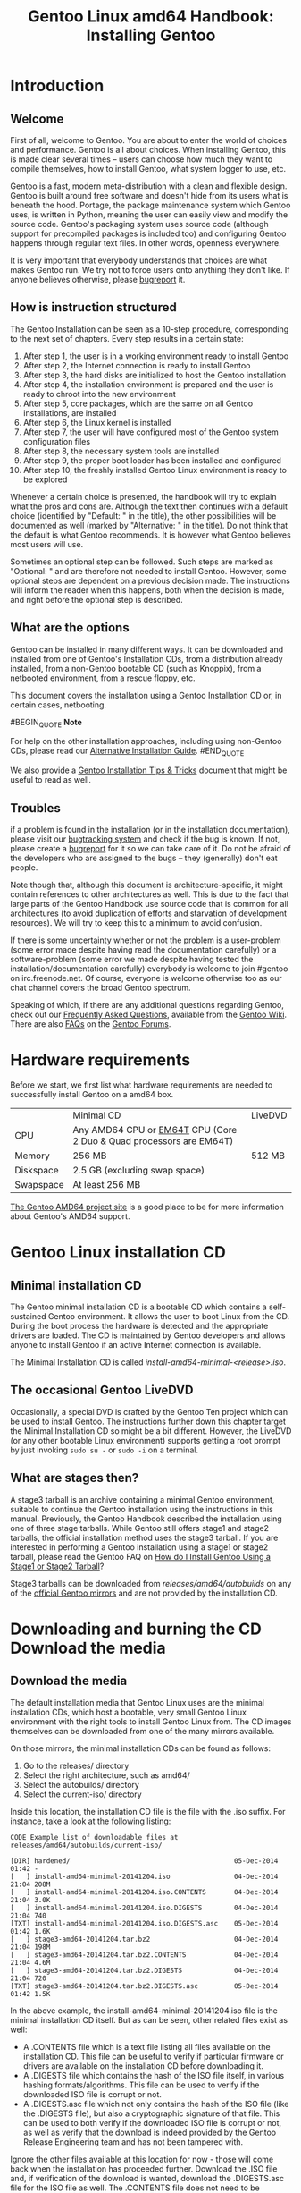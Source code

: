 #+TITLE: Gentoo Linux amd64 Handbook: Installing Gentoo
* Introduction

** Welcome

First of all, welcome to Gentoo. You are about to enter the world of choices and performance. Gentoo is all about choices. When installing Gentoo, this is made clear several times -- users can choose how much they want to compile themselves, how to install Gentoo, what system logger to use, etc.

Gentoo is a fast, modern meta-distribution with a clean and flexible design. Gentoo is built around free software and doesn't hide from its users what is beneath the hood. Portage, the package maintenance system which Gentoo uses, is written in Python, meaning the user can easily view and modify the source code. Gentoo's packaging system uses source code (although support for precompiled packages is included too) and configuring Gentoo happens through regular text files. In other words, openness everywhere.

It is very important that everybody understands that choices are what makes Gentoo run. We try not to force users onto anything they don't like. If anyone believes otherwise, please [[https://bugs.gentoo.org/][bugreport]] it.

** How is instruction structured

The Gentoo Installation can be seen as a 10-step procedure, corresponding to the next set of chapters. Every step results in a certain state:

    1. After step 1, the user is in a working environment ready to install Gentoo
    2. After step 2, the Internet connection is ready to install Gentoo
    3. After step 3, the hard disks are initialized to host the Gentoo installation
    4. After step 4, the installation environment is prepared and the user is ready to chroot into the new environment
    5. After step 5, core packages, which are the same on all Gentoo installations, are installed
    6. After step 6, the Linux kernel is installed
    7. After step 7, the user will have configured most of the Gentoo system configuration files
    8. After step 8, the necessary system tools are installed
    9. After step 9, the proper boot loader has been installed and configured
    10. After step 10, the freshly installed Gentoo Linux environment is ready to be explored

Whenever a certain choice is presented, the handbook will try to explain what the pros and cons are. Although the text then continues with a default choice (identified by "Default: " in the title), the other possibilities will be documented as well (marked by "Alternative: " in the title). Do not think that the default is what Gentoo recommends. It is however what Gentoo believes most users will use.

Sometimes an optional step can be followed. Such steps are marked as "Optional: " and are therefore not needed to install Gentoo. However, some optional steps are dependent on a previous decision made. The instructions will inform the reader when this happens, both when the decision is made, and right before the optional step is described.

** What are the options

Gentoo can be installed in many different ways. It can be downloaded and installed from one of Gentoo's Installation CDs, from a distribution already installed, from a non-Gentoo bootable CD (such as Knoppix), from a netbooted environment, from a rescue floppy, etc.

This document covers the installation using a Gentoo Installation CD or, in certain cases, netbooting.

#BEGIN_QUOTE
*Note*

For help on the other installation approaches, including using non-Gentoo CDs, please read our [[https://wiki.gentoo.org/wiki/Installation_alternatives][Alternative Installation Guide]].
#END_QUOTE

We also provide a [[https://wiki.gentoo.org/wiki/Gentoo_installation_tips_and_tricks][Gentoo Installation Tips & Tricks]] document that might be useful to read as well.

** Troubles

if a problem is found in the installation (or in the installation documentation), please visit our [[https://bugs.gentoo.org/][bugtracking system]] and check if the bug is known. If not, please create a [[https://bugs.gentoo.org/][bugreport]] for it so we can take care of it. Do not be afraid of the developers who are assigned to the bugs -- they (generally) don't eat people.

Note though that, although this document is architecture-specific, it might contain references to other architectures as well. This is due to the fact that large parts of the Gentoo Handbook use source code that is common for all architectures (to avoid duplication of efforts and starvation of development resources). We will try to keep this to a minimum to avoid confusion.

If there is some uncertainty whether or not the problem is a user-problem (some error made despite having read the documentation carefully) or a software-problem (some error we made despite having tested the installation/documentation carefully) everybody is welcome to join #gentoo on irc.freenode.net. Of course, everyone is welcome otherwise too as our chat channel covers the broad Gentoo spectrum.

Speaking of which, if there are any additional questions regarding Gentoo, check out our [[https://wiki.gentoo.org/wiki/FAQ][Frequently Asked Questions]], available from the [[https://wiki.gentoo.org/wiki/Main_Page][Gentoo Wiki]]. There are also [[https://forums.gentoo.org/viewforum.php?f=40][FAQs]] on the [[https://forums.gentoo.org/][Gentoo Forums]].

* Hardware requirements

Before we start, we first list what hardware requirements are needed to successfully install Gentoo on a amd64 box.

|           | Minimal CD                           | LiveDVD                                |
| CPU       | Any AMD64 CPU or [[http://en.wikipedia.org/wiki/EMT64#Intel_64][EM64T]] CPU (Core 2 Duo & Quad processors are EM64T)      |
| Memory    | 256 MB                               | 512 MB                                 |
| Diskspace | 2.5 GB (excluding swap space)                                                 |
| Swapspace | At least 256 MB                                                               |

[[https://www.gentoo.org/proj/en/base/amd64/][The Gentoo AMD64 project site]] is a good place to be for more information about Gentoo's AMD64 support.

* Gentoo Linux installation CD

** Minimal installation CD

The Gentoo minimal installation CD is a bootable CD which contains a self-sustained Gentoo environment. It allows the user to boot Linux from the CD. During the boot process the hardware is detected and the appropriate drivers are loaded. The CD is maintained by Gentoo developers and allows anyone to install Gentoo if an active Internet connection is available.

The Minimal Installation CD is called /install-amd64-minimal-<release>.iso/.

** The occasional Gentoo LiveDVD

Occasionally, a special DVD is crafted by the Gentoo Ten project which can be used to install Gentoo. The instructions further down this chapter target the Minimal Installation CD so might be a bit different. However, the LiveDVD (or any other bootable Linux environment) supports getting a root prompt by just invoking =sudo su -= or =sudo -i= on a terminal.

** What are stages then?

A stage3 tarball is an archive containing a minimal Gentoo environment, suitable to continue the Gentoo installation using the instructions in this manual. Previously, the Gentoo Handbook described the installation using one of three stage tarballs. While Gentoo still offers stage1 and stage2 tarballs, the official installation method uses the stage3 tarball. If you are interested in performing a Gentoo installation using a stage1 or stage2 tarball, please read the Gentoo FAQ on [[https://wiki.gentoo.org/wiki/FAQ#How_do_I_Install_Gentoo_Using_a_Stage1_or_Stage2_Tarball.3F][How do I Install Gentoo Using a Stage1 or Stage2 Tarball]]?

Stage3 tarballs can be downloaded from /releases/amd64/autobuilds/ on any of the [[https://www.gentoo.org/downloads/mirrors/][official Gentoo mirrors]] and are not provided by the installation CD.

* Downloading and burning the CD Download the media

** Download the media

The default installation media that Gentoo Linux uses are the minimal installation CDs, which host a bootable, very small Gentoo Linux environment with the right tools to install Gentoo Linux from. The CD images themselves can be downloaded from one of the many mirrors available.

On those mirrors, the minimal installation CDs can be found as follows:

    1. Go to the releases/ directory
    2. Select the right architecture, such as amd64/
    3. Select the autobuilds/ directory
    4. Select the current-iso/ directory

Inside this location, the installation CD file is the file with the .iso suffix. For instance, take a look at the following listing:

#+BEGIN_SRC
CODE Example list of downloadable files at releases/amd64/autobuilds/current-iso/

[DIR] hardened/                                         05-Dec-2014 01:42 -
[   ] install-amd64-minimal-20141204.iso                04-Dec-2014 21:04 208M
[   ] install-amd64-minimal-20141204.iso.CONTENTS       04-Dec-2014 21:04 3.0K
[   ] install-amd64-minimal-20141204.iso.DIGESTS        04-Dec-2014 21:04 740
[TXT] install-amd64-minimal-20141204.iso.DIGESTS.asc    05-Dec-2014 01:42 1.6K
[   ] stage3-amd64-20141204.tar.bz2                     04-Dec-2014 21:04 198M
[   ] stage3-amd64-20141204.tar.bz2.CONTENTS            04-Dec-2014 21:04 4.6M
[   ] stage3-amd64-20141204.tar.bz2.DIGESTS             04-Dec-2014 21:04 720
[TXT] stage3-amd64-20141204.tar.bz2.DIGESTS.asc         05-Dec-2014 01:42 1.5K
#+END_SRC

In the above example, the install-amd64-minimal-20141204.iso file is the minimal installation CD itself. But as can be seen, other related files exist as well:

    - A .CONTENTS file which is a text file listing all files available on the installation CD. This file can be useful to verify if particular firmware or drivers are available on the installation CD before downloading it.
    - A .DIGESTS file which contains the hash of the ISO file itself, in various hashing formats/algorithms. This file can be used to verify if the downloaded ISO file is corrupt or not.
    - A .DIGESTS.asc file which not only contains the hash of the ISO file (like the .DIGESTS file), but also a cryptographic signature of that file. This can be used to both verify if the downloaded ISO file is corrupt or not, as well as verify that the download is indeed provided by the Gentoo Release Engineering team and has not been tampered with.

Ignore the other files available at this location for now - those will come back when the installation has proceeded further. Download the .ISO file and, if verification of the download is wanted, download the .DIGESTS.asc file for the ISO file as well. The .CONTENTS file does not need to be downloaded as the installation instructions will not refer to this file anymore, and the .DIGESTS file should contain the same information as the .DIGESTS.asc file, except that the latter also contains a signature on top of it.

** Verifying the downloaded files

#+BEGIN_QUOTE
*Note*

This is an optional step and not necessary to install Gentoo Linux. However, it is recommended as it ensures that the downloaded file is not corrupt and has indeed been provided by the Gentoo Infrastructure team.
#+END_QUOTE

Through the .DIGESTS and .DIGESTS.asc files, the validity of the ISO file can be confirmed using the right set of tools. This verification is usually done in two steps:

  1. First, the cryptographic signature is validated to make sure that the installation file is provided by the Gentoo Release Engineering team
  2. If the cryptographic signature validates, then the checksum is verified to make sure that the downloaded file itself is not corrupted

** Microsoft Windows based verification

On a Microsoft Windows system, chances are low that the right set of tools to verify checksums and cryptographic signatures are in place.

To first verify the cryptographic signature, tools such as [[http://www.gpg4win.org/][GPG4Win]] can be used. After installation, the public keys of the Gentoo Release Engineering team need to be imported. The list of keys is available on the [[https://www.gentoo.org/downloads/signatures/][signatures page]]. Once imported, the user can then verify the signature of the .DIGESTS.asc file.

#+BEGIN_QUOTE
*Important*

This does not verify that the .DIGESTS file is correct, only that the .DIGESTS.asc file is. That also implies that the checksum should be verified against the values in the .DIGESTS.asc file, which is why the instructions above only refer to downloading the .DIGESTS.asc file.
#+END_QUOTE

The checksum itself can be verified using the [[http://www.sinf.gr/en/hashcalc.html][Hashcalc application]], although many others exist as well. Most of the time, these tools will show the user the calculated checksum, and the user is requested to verify this checksum with the value that is inside the .DIGESTS.asc file.

** Linux based verification

On a Linux system, the most common method for verifying the cryptographic signature is to use the [[http://packages.gentoo.org/package/app-crypt/gnupg][app-crypt/gnupg]] software. With this package installed, the following commands can be used to verify the cryptographic signature of the .DIGESTS.asc file.

First, download the right set of keys as made available on the signatures page:

#+BEGIN_SRC
user $ gpg --recv-keys 0xBB572E0E2D182910

gpg: requesting key 0xBB572E0E2D182910 from hkp server pool.sks-keyservers.net
gpg: key 0xBB572E0E2D182910: "Gentoo Linux Release Engineering (Automated Weekly Release Key) <releng@gentoo.org>" 1 new signature
gpg: 3 marginal(s) needed, 1 complete(s) needed, classic trust model
gpg: depth: 0  valid:   3  signed:  20  trust: 0-, 0q, 0n, 0m, 0f, 3u
gpg: depth: 1  valid:  20  signed:  12  trust: 9-, 0q, 0n, 9m, 2f, 0u
gpg: next trustdb check due at 2018-09-15
gpg: Total number processed: 1
gpg:         new signatures: 1
#+END_SRC

Next verify the cryptographic signature of the .DIGESTS.asc file:

#+BEGIN_SRC
user $ gpg --verify install-amd64-minimal-20141204.iso.DIGESTS.asc

gpg: Signature made Fri 05 Dec 2014 02:42:44 AM CET
gpg:                using RSA key 0xBB572E0E2D182910
gpg: Good signature from "Gentoo Linux Release Engineering (Automated Weekly Release Key) <releng@gentoo.org>" [unknown]
gpg: WARNING: This key is not certified with a trusted signature!
gpg:          There is no indication that the signature belongs to the owner.
Primary key fingerprint: 13EB BDBE DE7A 1277 5DFD  B1BA BB57 2E0E 2D18 2910
#+END_SRC

To be absolutely certain that everything is valid, verify the fingerprint shown with the fingerprint on the Gentoo signatures page.

With the cryptographic signature validated, next verify the checksum to make sure the downloaded ISO file is not corrupted. The .DIGESTS.asc file contains multiple hashing algorithms, so one of the methods to validate the right one is to first look at the checksum registered in the .DIGESTS.asc file. For instance, to get the SHA512 checksum:

#+BEGIN_SRC
user $ grep -A 1 -i sha512 install-amd64-minimal-20141204.iso.DIGESTS.asc

# SHA512 HASH
364d32c4f8420605f8a9fa3a0fc55864d5b0d1af11aa62b7a4d4699a427e5144b2d918225dfb7c5dec8d3f0fe2cddb7cc306da6f0cef4f01abec33eec74f3024  install-amd64-minimal-20141204.iso
--
# SHA512 HASH
0719a8954dc7432750de2e3076c8b843a2c79f5e60defe43fcca8c32ab26681dfb9898b102e211174a895ff4c8c41ddd9e9a00ad6434d36c68d74bd02f19b57f  install-amd64-minimal-20141204.iso.CONTENTS
#+END_SRC

In the above output, two SHA512 checksums are shown - one for the install-amd64-minimal-20141204.iso file and one for its accompanying .CONTENTS file. Only the first checksum is of interest, as it needs to be compared with the calculated SHA512 checksum which can be generated as follows:

#+BEGIN_SRC
user $ sha512sum install-amd64-minimal-20141204.iso

364d32c4f8420605f8a9fa3a0fc55864d5b0d1af11aa62b7a4d4699a427e5144b2d918225dfb7c5dec8d3f0fe2cddb7cc306da6f0cef4f01abec33eec74f3024  install-amd64-minimal-20141204.iso
#+END_SRC

As both checksums match, the file is not corrupted and the installation can continue.

** Burning

Of course, with just an ISO file downloaded, the Gentoo Linux installation cannot be started. The ISO file needs to be burned on a CD to boot from, and in such a way that its content is burned on the CD, not just the file itself. Below a few common methods are described - a more elaborate set of instructions can be found in [[https://wiki.gentoo.org/wiki/FAQ#How_do_I_burn_an_ISO_file.3F][Our FAQ on burning an ISO file]].

*** Burning with Microsoft Windows

On Microsoft Windows, a number of tools exist that support burning ISOs on CDs.

    - With EasyCD Creator, select File, Record CD from CD image. Then change the Files of type to ISO image file. Then locate the ISO file and click Open. After clicking on Start recording the ISO image will be burned correctly onto the CD-R.
    - With Nero Burning ROM, cancel the wizard which automatically pops up and select Burn Image from the File menu. Select the image to burn and click Open. Now hit the Burn button and watch the brand new CD being burnt.

*** Burning with Linux

On Linux, the ISO file can be burned on a CD using the =cdrecord= command, part of the [[http://packages.gentoo.org/package/app-cdr/cdrtools][app-cdr/cdrtools]] package.

For instance, to burn the ISO file on the CD in the /dev/sr0 device (this is the first CD device on the system - substitute with the right device file if necessary):

#+BEGIN_SRC
user $ cdrecord dev=/dev/sr0 install--minimal-20141204.iso
#+END_SRC

Users that prefer a graphical user interface can use K3B, part of the [[http://packages.gentoo.org/package/app-cdr/k3b][app-cdr/k3b]] package. In K3B, go to Tools and use Burn CD Image. Then follow the instructions provided by K3B.

* Booting the CD

** Booting the installation CD

Once the installation CD is burned, it is time to boot it. Remove all CDs from the CD drives, reboot the system and enter the BIOS or UEFI. This is usually done by hitting =DEL=, =F1= or =ESC=, which is highly depending on the system and motherboard used. Inside the BIOS or UEFI menu, change the boot order so that the CD-ROM is tried before the hard disk. Without this change, the system will just reboot from the hard disk, ignoring the CD-ROM.

#+BEGIN_QUOTE
*Important*

When installing Gentoo with the purpose of using the UEFI interface instead of BIOS, it is recommended to boot with UEFI immediately. If not, then it might be necessary to create a bootable UEFI USB stick (or other medium) once before finalizing the Gentoo Linux installation.
#+END_QUOTE

Now place the installation CD in the CD-ROM drive and reboot. A boot prompt should be shown. At this screen, =Enter= will begin the boot process with the default boot options. To boot the installation CD with custom boot options, specify a kernel followed by boot options and then hit =Enter=.

At the boot prompt, users get the option of displaying the available kernels (=F1=) and boot options (=F2=). If no choice is made within 15 seconds (either displaying information or using a kernel) then the installation CD will fall back to booting from disk. This allows installations to reboot and try out their installed environment without the need to remove the CD from the tray (something well appreciated for remote installations).

We mentioned specifying a kernel. On the installation CD, several
kernels are provided. The default one is called gentoo. Other kernels
are for specific hardware needs and the /-nofb/ variants disable
framebuffer support.

The next table gives a short overview of the available kernels.

| Kernel      | Description                                                                     |
|-------------+---------------------------------------------------------------------------------|
| gentoo      | Default kernel with support for K8 CPUs (including NUMA support) and EM64T CPUs |
| gentoo-nofb | Same as gentoo but without framebuffer support                                  |
| memtest86   | Test the local RAM for errors                                                   |

Alongside the kernel, boot options help in tuning the boot process further.

|             | Hardware options                                                                                                                                                                                                                                                    |
|-------------+---------------------------------------------------------------------------------------------------------------------------------------------------------------------------------------------------------------------------------------------------------------------|
| acpi=on     | This loads support for ACPI and also causes the acpid daemon to be started by the CD on boot. This is only needed if the system requires ACPI to function properly. This is not required for Hyperthreading support.                                                |
| acpi=off    | Completely disables ACPI. This is useful on some older systems and is also a requirement for using APM. This will disable any Hyperthreading support of your processor.                                                                                             |
| console=X   | This sets up serial console access for the CD. The first option is the device, usually ttyS0 on x86, followed by any connection options, which are comma separated. The default options are 9600,8,n,1.                                                             |
| dmraid=X    | This allows for passing options to the device-mapper RAID subsystem. Options should be encapsulated in quotes.                                                                                                                                                      |
| doapm       | This loads APM driver support. This also requires that =acpi=off=.                                                                                                                                                                                                  |
| dopcmcia    | This loads support for PCMCIA and Cardbus hardware and also causes the pcmcia cardmgr to be started by the CD on boot. This is only required when booting from PCMCIA/Cardbus devices.                                                                              |
| doscsi      | This loads support for most SCSI controllers. This is also a requirement for booting most USB devices, as they use the SCSI subsystem of the kernel.                                                                                                                |
| sda=stroke  | This allows the user to partition the whole hard disk even when the BIOS is unable to handle large disks. This option is only used on machines with an older BIOS. Replace sda with the device that requires this option.                                           |
| ide=nodma   | This forces the disabling of DMA in the kernel and is required by some IDE chipsets and also by some CDROM drives. If the system is having trouble reading from the IDE CDROM, try this option. This also disables the default hdparm settings from being executed. |
| noapic      | This disables the Advanced Programmable Interrupt Controller that is present on newer motherboards. It has been known to cause some problems on older hardware.                                                                                                     |
| nodetect    | This disables all of the autodetection done by the CD, including device autodetection and DHCP probing. This is useful for doing debugging of a failing CD or driver.                                                                                               |
| nodhcp      | This disables DHCP probing on detected network cards. This is useful on networks with only static addresses.                                                                                                                                                        |
| nodmraid    | Disables support for device-mapper RAID, such as that used for on-board IDE/SATA RAID controllers.                                                                                                                                                                  |
| nofirewire  | This disables the loading of Firewire modules. This should only be necessary if your Firewire hardware is causing a problem with booting the CD.                                                                                                                    |
| nogpm       | This disables gpm console mouse support.                                                                                                                                                                                                                            |
| nohotplug   | This disables the loading of the hotplug and coldplug init scripts at boot. This is useful for doing debugging of a failing CD or driver.                                                                                                                           |
| nokeymap    | This disables the keymap selection used to select non-US keyboard layouts.                                                                                                                                                                                          |
| nolapic     | This disables the local APIC on Uniprocessor kernels.                                                                                                                                                                                                               |
| nosata      | This disables the loading of Serial ATA modules. This is used if the system is having problems with the SATA subsystem.                                                                                                                                             |
| nosmp       | This disables SMP, or Symmetric Multiprocessing, on SMP-enabled kernels. This is useful for debugging SMP-related issues with certain drivers and motherboards.                                                                                                     |
| nosound     | This disables sound support and volume setting. This is useful for systems where sound support causes problems.                                                                                                                                                     |
| nousb       | This disables the autoloading of USB modules. This is useful for debugging USB issues.                                                                                                                                                                              |
| slowusb     | This adds some extra pauses into the boot process for slow USB CDROMs, like in the IBM BladeCenter.                                                                                                                                                                 |
|-------------+---------------------------------------------------------------------------------------------------------------------------------------------------------------------------------------------------------------------------------------------------------------------|
|             | Logical volume/device management                                                                                                                                                                                                                                    |
|-------------+---------------------------------------------------------------------------------------------------------------------------------------------------------------------------------------------------------------------------------------------------------------------|
| dolvm       | This enables support for Linux's Logical Volume Management.                                                                                                                                                                                                         |
|-------------+---------------------------------------------------------------------------------------------------------------------------------------------------------------------------------------------------------------------------------------------------------------------|
|             | Other options                                                                                                                                                                                                                                                       |
|-------------+---------------------------------------------------------------------------------------------------------------------------------------------------------------------------------------------------------------------------------------------------------------------|
| debug       | Enables debugging code. This might get messy, as it displays a lot of data to the screen.                                                                                                                                                                           |
| docache     | This caches the entire runtime portion of the CD into RAM, which allows the user to umount /mnt/cdrom and mount another CDROM. This option requires that there is at least twice as much available RAM as the size of the CD.                                       |
| doload=X    | This causes the initial ramdisk to load any module listed, as well as dependencies. Replace X with the module name. Multiple modules can be specified by a comma-separated list.                                                                                    |
| dosshd      | Starts sshd on boot, which is useful for unattended installs.                                                                                                                                                                                                       |
| passwd=foo  | Sets whatever follows the equals as the root password, which is required for dosshd since the root password is by default scrambled.                                                                                                                                |
| noload=X    | This causes the initial ramdisk to skip the loading of a specific module that may be causing a problem. Syntax matches that of doload.                                                                                                                              |
| nonfs       | Disables the starting of portmap/nfsmount on boot.                                                                                                                                                                                                                  |
| nox         | This causes an X-enabled LiveCD to not automatically start X, but rather, to drop to the command line instead.                                                                                                                                                      |
| scandelay   | This causes the CD to pause for 10 seconds during certain portions the boot process to allow for devices that are slow to initialize to be ready for use.                                                                                                           |
| scandelay=X | This allows the user to specify a given delay, in seconds, to be added to certain portions of the boot process to allow for devices that are slow to initialize to be ready for use. Replace X with the number of seconds to pause.                                 |

#+BEGIN_QUOTE
*Note*

The CD will check for =no*= options before =do*= options, so that options can be overriden in the exact order specified.
#+END_QUOTE

Now boot the CD, select a kernel (if the default =gentoo= kernel does
not suffice) and boot options. As an example, we boot the =gentoo=
kernel, with =dopcmcia= as a kernel parameter:

#+BEGIN_SRC
boot: gentoo dopcmcia
#+END_SRC

Next the user will be greeted with a boot screen and progress bar. If the installation is done on a system with a non-US keyboard, make sure to immediately press =Alt= + =F1= to switch to verbose mode and follow the prompt. If no selection is made in 10 seconds the default (US keyboard) will be accepted and the boot process will continue. Once the boot process completes, the user is automatically logged in to the "Live" Gentoo Linux environment as the root user, the super user. A root prompt is displayed on the current console, and one can switch to other consoles by pressing =Alt= + =F2=, =Alt= + =F3= and =Alt= + =F4=. Get back to the one started on by pressing =Alt= + =F1=.

** Extra hardware configuration

When the Installation CD boots, it tries to detect all the hardware devices and loads the appropriate kernel modules to support the hardware. In the vast majority of cases, it does a very good job. However, in some cases it may not auto-load the kernel modules needed by the system. If the PCI auto-detection missed some of the system's hardware, the appropriate kernel modules have to be loaded manually.

In the next example the 8139too module (which supports certain kinds of network interfaces) is loaded:

#+BEGIN_SRC
root # modprobe 8139too
#+END_SRC

** Optional: User accounts

If other people need access to the installation environment, or there is need to run commands as a non-root user on the installation CD (such as to chat using =irssi= without root privileges for security reasons), then an additional user account needs to be created and the root password set to a strong password.

To change the root password, use the passwd utility:

#+BEGIN_SRC
root # passwd
New password: (Enter your new password)
Re-enter password: (Re-enter your password)
#+END_SRC

To create a user account, first enter their credentials, followed by
the account's password. The =useradd= and =passwd= commands are used for
these tasks.

In the next example, a user called /john/ is created:

#+BEGIN_SRC
root # useradd -m -G users john
root # passwd john
New password: (Enter john's password)
Re-enter password: (Re-enter john's password)
#+END_SRC

To switch from the (current) root user to the newly created user account, use the su command:

#+BEGIN_SRC
root # su - john
#+END_SRC

** Optional: Viewing documentation while installing

To view the Gentoo handbook during the installation, first create a user account as described above. Then press =Alt= + =F2= to go to a new terminal.

During the installation, the =links= command can be used to browse the Gentoo handbook - of course only from the moment that the Internet connection is working.

#+BEGIN_SRC
user $ links https://wiki.gentoo.org/wiki/Handbook:AMD64
#+END_SRC

To go back to the original terminal, press =Alt= + =F1=.

** Optional: Starting the SSH daemon

To allow other users to access the system during the installation
(perhaps to support during an installation, or even do it remotely), a
user account needs to be created (as was documented earlier on) and
the SSH daemon needs to be started.

To fire up the SSH daemon, execute the following command:

#+BEGIN_SRC
root # /etc/init.d/sshd start
#+END_SRC

#+BEGIN_QUOTE
*Note*

If users log on to the system, they will get a message that the host key for this system needs to be confirmed (through what is called a fingerprint). This is to be expected as it is the first time people log on to the system. However, later when the system is set up and someone logs on to the newly created system, the SSH client will warn that the host key has been changed. This is because the user now log on to - for SSH - a different server (namely the freshly installed Gentoo system rather than the live environment that the installation is currently using). Follow the instructions given on the screen then to replace the host key on the client system.
#+END_QUOTE

To be able to use sshd, the network needs to function
properly. Continue with the chapter on [[https://wiki.gentoo.org/wiki/Handbook:AMD64/Installation/Networking][Configuring the network]].

* Automatic network detection

Maybe it just works?

If the system is plugged into an Ethernet network with a DHCP server, it is very likely that the networking configuration has already been set up automatically. If so, then the many included network-aware commands on the installation CD such as =ssh=, =scp=, =ping=, =irssi=, =wget= and =links=, among others, will work immediately.

If networking has been configured, the =ifconfig= command should list some network interfaces besides =lo=, such as =eth0=:

#+BEGIN_SRC
root # ifconfig

(...)
eth0      Link encap:Ethernet  HWaddr 00:50:BA:8F:61:7A
          inet addr:192.168.0.2  Bcast:192.168.0.255  Mask:255.255.255.0
          inet6 addr: fe80::50:ba8f:617a/10 Scope:Link
          UP BROADCAST RUNNING MULTICAST  MTU:1500  Metric:1
          RX packets:1498792 errors:0 dropped:0 overruns:0 frame:0
          TX packets:1284980 errors:0 dropped:0 overruns:0 carrier:0
          collisions:1984 txqueuelen:100
          RX bytes:485691215 (463.1 Mb)  TX bytes:123951388 (118.2 Mb)
          Interrupt:11 Base address:0xe800 
#+END_SRC

The interface name on the system can be quite different from =eth0=. Recent installation media might show regular network interfaces names like =eno0=, =ens1= or =enp5s0=. Just seek the interface in the ifconfig output that has an IP address related to the local network.

In the remainder of this document, we will assume that the interface is called =eth0=. 

** Optional: Configure any proxies

If the Internet is accessed through a proxy, then it is necessary to set up proxy information during the installation. It is very easy to define a proxy: just define a variable which contains the proxy server information.

In most cases, it is sufficient to define the variables using the server hostname. As an example, we assume the proxy is called proxy.gentoo.org and the port is 8080.

To set up an HTTP proxy (for HTTP and HTTPS traffic):

#+BEGIN_SRC
root # export http_proxy="http://proxy.gentoo.org:8080"
#+END_SRC

To set up an FTP proxy:

#+BEGIN_SRC
root # export ftp_proxy="ftp://proxy.gentoo.org:8080"
#+END_SRC

To set up an RSYNC proxy:

#+BEGIN_SRC
root #export RSYNC_PROXY="proxy.gentoo.org:8080"
#+END_SRC

If the proxy requires a username and password, use the following syntax for the variable:

#+BEGIN_QUOTE
CODE Adding username/password to the proxy variable

http://username:password@proxy.gentoo.org:8080
#+END_QUOTE

** Testing the network

Try pinging your ISP's DNS server (found in /etc/resolv.conf) and a web site of choice. This ensures that the network is functioning properly and that the network packets are reaching the net, DNS name resolution is working correctly, etc.

#+BEGIN_SRC
root # ping -c 3 www.gentoo.org
#+END_SRC

If this all works, then the remainder of this chapter can be skipped to jump right to the next step of the installation instructions (Preparing the disks).

* Automatic network configuration

If the network doesn't work immediately, some installation media allow the user to use =net-setup= (for regular or wireless networks), =pppoe-setup= (for ADSL users) or =pptp= (for PPTP users).

If the installation medium does not contain any of these tools, continue with the [[https://wiki.gentoo.org/wiki/Handbook:AMD64/Full/Installation#Manual_network_configuration][Manual network configuration]].

    - Regular Ethernet users should continue with [[https://wiki.gentoo.org/wiki/Handbook:AMD64/Full/Installation#Default:_Using_net-setup][Default: Using net-setup]]
    - ADSL users should continue with [[https://wiki.gentoo.org/wiki/Handbook:AMD64/Full/Installation#Alternative:_Using_PPP][Alternative: Using PPP]]
    - PPTP users should continue with [[https://wiki.gentoo.org/wiki/Handbook:AMD64/Full/Installation#Alternative:_Using_PPP][Alternative: Using PPTP]]

** Default: Using net-setup

The simplest way to set up networking if it didn't get configured
automatically is to run the =net-setup= script:

#+BEGIN_SRC
root # net-setup eth0
#+END_SRC

=net-setup= will ask some questions about the network environment. When all is done, the network connection should work. Test the network connection as stated before. If the tests are positive, congratulations! Skip the rest of this section and continue with [[https://wiki.gentoo.org/wiki/Handbook:AMD64/Installation/Disks][Preparing the disks]].

If the network still doesn't work, continue with [[https://wiki.gentoo.org/wiki/Handbook:AMD64/Full/Installation#Manual_network_configuration][Manual network configuration]]. 

** Alternative: Using PPP

Assuming PPPoE is needed to connect to the Internet, the installation CD (any version) has made things easier by including ppp. Use the provided =pppoe-setup= script to configure the connection. During the setup the Ethernet device that is connected to your ADSL modem, the username and password, the IPs of the DNS servers and if a basic firewall is needed or not will be asked.

#+BEGIN_SRC
root # pppoe-setup
root # pppoe-start
#+END_SRC

If something goes wrong, double-check that the username and password are correct by looking at etc/ppp/pap-secrets or /etc/ppp/chap-secrets and make sure to use the right Ethernet device. If the Ethernet device doesn't exist, the appropriate network modules need to be loaded. In that case continue with [[https://wiki.gentoo.org/wiki/Handbook:AMD64/Full/Installation#Manual_network_configuration][Manual network configuration]] as it will explain how to load the appropriate network modules there.

If everything worked, continue with Preparing the disks.

** Alternative: Using PPTP

If PPTP support is needed, use =pptpclient= which is provided by the installation CDs. But first make sure that the configuration is correct. Edit /etc/ppp/pap-secrets or /etc/ppp/chap-secrets so it contains the correct username/password combination:

#+BEGIN_SRC
root # nano -w /etc/ppp/chap-secrets
#+END_SRC

Then adjust /etc/ppp/options.pptp if necessary:

#+BEGIN_SRC
root # nano -w /etc/ppp/options.pptp
#+END_SRC

When all that is done, just run =pptp= (along with the options that
couldn't be set in options.pptp) to connect the server:

#+BEGIN_SRC
root # pptp <server ip>
#+END_SRC

Now continue with Preparing the disks. 

* Manual network configuration

** Loading the appropriate network modules

When the Installation CD boots, it tries to detect all the hardware devices and loads the appropriate kernel modules (drivers) to support the hardware. In the vast majority of cases, it does a very good job. However, in some cases, it may not auto-load the kernel modules needed.

If =net-setup= or =pppoe-setup= failed, then it is possible that the network card wasn't found immediately. This means users may have to load the appropriate kernel modules manually.

To find out what kernel modules are provided for networking, use =ls=:

#+BEGIN_SRC
root # ls /lib/modules/`uname -r`/kernel/drivers/net
#+END_SRC

If a driver is found for the network device, use =modprobe= to load the kernel module. For instance, to load the =pcnet32= module:

#+BEGIN_SRC
root # modprobe pcnet32
#+END_SRC

To check if the network card is now detected, use =ifconfig=. A detected network card would result in something like this (again, eth0 here is just an example):

#+BEGIN_SRC
root # ifconfig eth0

eth0      Link encap:Ethernet  HWaddr FE:FD:00:00:00:00
          BROADCAST NOARP MULTICAST  MTU:1500  Metric:1
          RX packets:0 errors:0 dropped:0 overruns:0 frame:0
          TX packets:0 errors:0 dropped:0 overruns:0 carrier:0
          collisions:0 txqueuelen:0
          RX bytes:0 (0.0 b)  TX bytes:0 (0.0 b)
#+END_SRC

If however the following error is shown, the network card is not detected:

#+BEGIN_SRC
root # ifconfig eth0
eth0: error fetching interface information: Device not found
#+END_SRC

The available network interface names on the system can be listed through the /sys file system:

#+BEGIN_SRC
root #ls /sys/class/net
dummy0  eth0  lo  sit0  tap0  wlan0
#+END_SRC

In the above example, 6 interfaces are found. The eth0 one is most likely the (wired) Ethernet adapter whereas wlan0 is the wireless one.

Assuming that the network card is now detected, retry =net-setup= or
=pppoe-setup= again (which should work now), but for the hardcore
people we explain how to configure the network manually as well.

Select one of the following sections based on your network setup:

    - [[https://wiki.gentoo.org/wiki/Handbook:AMD64/Full/Installation#Using_DHCP][Using DHCP]] for automatic IP retrieval
    - [[https://wiki.gentoo.org/wiki/Handbook:AMD64/Full/Installation#Preparing_for_wireless_access][Preparing for wireless access]] if a wireless network is used
    - [[https://wiki.gentoo.org/wiki/Handbook:AMD64/Full/Installation#Understanding_network_terminology][Understanding network terminology]] explains the basics about networking
    - [[https://wiki.gentoo.org/wiki/Handbook:AMD64/Full/Installation#Using_ifconfig_and_route][Using ifconfig and route]] explains how to set up networking manually

** Using DHCP

DHCP (Dynamic Host Configuration Protocol) makes it possible to
automatically receive networking information (IP address, netmask,
broadcast address, gateway, nameservers etc.). This only works if a
DHCP server is in the network (or if the ISP provider provides a DHCP
service). To have a network interface receive this information
automatically, use =dhcpcd=:

#+BEGIN_SRC
root # dhcpcd eth0
#+END_SRC

Some network administrators require that the hostname and domainname
provided by the DHCP server is used by the system. In that case, use:

#+BEGIN_SRC
root # dhcpcd -HD eth0
#+END_SRC

** Preparing for wireless access

#+BEGIN_QUOTE
*Note*

Support for the =iwconfig= command might be architecture-specific. If the command is not available, please follow the instructions of the [[ftp://ftp.linux-wlan.org/pub/linux-wlan-ng/README][linux-wlan-ng]] project.
#+END_QUOTE

When using a wireless (802.11) card, the wireless settings need to be configured before going any further. To see the current wireless settings on the card, one can use =iwconfig=. Running =iwconfig= might show something like:

#+BEGIN_SRC
root # iwconfig eth0
eth0      IEEE 802.11-DS  ESSID:"GentooNode"
          Mode:Managed  Frequency:2.442GHz  Access Point: 00:09:5B:11:CC:F2
          Bit Rate:11Mb/s   Tx-Power=20 dBm   Sensitivity=0/65535
          Retry limit:16   RTS thr:off   Fragment thr:off
          Power Management:off
          Link Quality:25/10  Signal level:-51 dBm  Noise level:-102 dBm
          Rx invalid nwid:5901 Rx invalid crypt:0 Rx invalid frag:0 Tx
          excessive retries:237 Invalid misc:350282 Missed beacon:84
#+END_SRC

#+BEGIN_QUOTE
*Note*

Some wireless cards may have a device name of wlan0 or ra0 instead of eth0. Run =iwconfig= without any command-line parameters to determine the correct device name.
#+END_QUOTE

For most users, there are only two settings that might be important to change, the ESSID (aka wireless network name) or the WEP key. If the ESSID and Access Point address listed are already those of the environment's access point and the environment is not not using WEP, then the wireless configuration is already working.

To change the ESSID, or add a WEP key, issue the following commands.

    - To set the network name to GentooNode:

#+BEGIN_SRC
root # iwconfig eth0 essid GentooNode
#+END_SRC

    - To set a hex WEP key:

#+BEGIN_SRC
root # iwconfig eth0 key 1234123412341234abcd
#+END_SRC

To set an ASCII WEP key, prefix the key with =s:=:

#+BEGIN_SRC
root # iwconfig eth0 key s:some-password
#+END_SRC

#+BEGIN_QUOTE
*Note*

If the wireless network is set up with WPA or WPA2, then =wpa_supplicant= needs to be used. For more information on configuring wireless networking in Gentoo Linux, please read the Wireless networking chapter in the Gentoo Handbook.
#+END_QUOTE

Confirm the wireless settings again by using =iwconfig=. Once wireless is working,continue configuring the IP level networking options as described in the next section ([[https://wiki.gentoo.org/wiki/Handbook:AMD64/Full/Installation#Understanding_network_terminology][Understanding network terminology]]) or use the =net-setup= tool as described previously.

** Understanding network terminology

#+BEGIN_QUOTE
*Note*

If the IP address, broadcast address, netmask and nameservers are known, then skip this subsection and continue with [[https://wiki.gentoo.org/wiki/Handbook:AMD64/Full/Installation#Using_ifconfig_and_route][Using ifconfig and route]].
#+END_QUOTE

If all of the above fails, the network will need to be configured manually. This is not difficult at all. However, some knowledge of network terminology and basic concepts might be necessary. After reading this section, users will know what a gateway is, what a netmask serves for, how a broadcast address is formed and why systems need nameservers.

In a network, hosts are identified by their IP address (Internet
Protocol address). Such an address is perceived as a combination of
four numbers between 0 and 255. Well, at least when using IPv4 (IP
version 4). In reality, such an IPv4 address consists of 32 bits (ones
and zeros). Let's view an example:

#+BEGIN_SRC
CODE Example of an IPv4 address

IP Address (numbers):   192.168.0.2
IP Address (bits):      11000000 10101000 00000000 00000010
                        -------- -------- -------- --------
                           192      168       0        2
#+END_SRC

#+BEGIN_QUOTE
*Note*

The successor of IPv4, IPv6, uses 128 bits (ones and zeros). In this section, the focus is on IPv4 addresses.
#+END_QUOTE

Such an IP address is unique to a host as far as all accessible networks are concerned (i.e. every host that one wants to be able to reach must have a unique IP address). In order to distinguish between hosts inside and outside a network, the IP address is divided in two parts: the network part and the host part.

The separation is written down with the netmask, a collection of ones followed by a collection of zeros. The part of the IP that can be mapped on the ones is the network-part, the other one is the host-part. As usual, the netmask can be written down as an IP address.

#+BEGIN_SRC
CODE Example of network/host separation

IP address:    192      168      0         2
            11000000 10101000 00000000 00000010
Netmask:    11111111 11111111 11111111 00000000
               255      255     255        0
           +--------------------------+--------+
                    Network              Host
#+END_SRC

In other words, 192.168.0.14 is still part of the example network, but 192.168.1.2 is not.

The broadcast address is an IP address with the same network-part as
the network, but with only ones as host-part. Every host on the
network listens to this IP address. It is truly meant for broadcasting
packets.

#+BEGIN_SRC
CODE Broadcast address

IP address:    192      168      0         2
            11000000 10101000 00000000 00000010
Broadcast:  11000000 10101000 00000000 11111111
               192      168      0        255
           +--------------------------+--------+
                     Network             Host
#+END_SRC

To be able to surf on the Internet, each computer in the network must know which host shares the Internet connection. This host is called the gateway. Since it is a regular host, it has a regular IP address (for instance 192.168.0.1).

Previously we stated that every host has its own IP address. To be able to reach this host by a name (instead of an IP address) we need a service that translates a name (such as dev.gentoo.org) to an IP address (such as 64.5.62.82). Such a service is called a name service. To use such a service, the necessary name servers need to be defined in /etc/resolv.conf.

In some cases, the gateway also serves as a nameserver. Otherwise the nameservers provided by the ISP need to be entered in this file.

To summarize, the following information is needed before continuing:

| Network Item          |                        Example |
|-----------------------+--------------------------------|
| The system IP address |                    192.168.0.2 |
| Netmask               |                  255.255.255.0 |
| Broadcast             |                  192.168.0.255 |
| Gateway               |                    192.168.0.1 |
| Nameserver(s)         | 195.130.130.5, 195.130.130.133 |

** Using ifconfig and route

Setting up the network consists of three steps.

    1. Assign an IP address using =ifconfig=
    2. Set up routing to the gateway using =route=
    3. Finish up by placing the nameserver IPs in /etc/resolv.conf

To assign an IP address, the IP address, broadcast address and netmask are needed. Then execute the following command, substituting =${IP_ADDR}= with the right IP address, =${BROADCAST}= with the right broadcast address and =${NETMASK}= with the right netmask:

#+BEGIN_SRC
root # ifconfig eth0 ${IP_ADDR} broadcast ${BROADCAST} netmask ${NETMASK} up
#+END_SRC

Set up routing using =route=. Substitute =${GATEWAY}= with the right gateway IP address:

#+BEGIN_SRC
root # route add default gw ${GATEWAY}
#+END_SRC

Now open /etc/resolv.conf:

#+BEGIN_SRC
root # nano -w /etc/resolv.conf
#+END_SRC

Fill in the nameserver(s) using the following as a template. Make sure
to substitute =${NAMESERVER1}= and =${NAMESERVER2}= with the appropriate
nameserver addresses:

#+BEGIN_QUOTE
CODE Default template to use for /etc/resolv.conf

nameserver ${NAMESERVER1}
nameserver ${NAMESERVER2}
#+END_QUOTE

That's it. Now test the network by pinging some Internet server (like Google). If this works, congratulations then. Continue with [[https://wiki.gentoo.org/wiki/Handbook:AMD64/Installation/Disks][Preparing the disks]].

* Introduction to block devices

** Block devices

Let's take a good look at disk-oriented aspects of Gentoo Linux and Linux in general, including Linux filesystems, partitions and block devices. Once the ins and outs of disks and filesystems are understood, we will set up partitions and filesystems for the Gentoo Linux installation.

To begin, let's look at block devices. The most famous block device is probably the one that represents the first drive in a Linux system, namely /dev/sda. SCSI and Serial ATA drives are both labeled /dev/sd*; even IDE drives are labeled /dev/sd* with the new libata framework in the kernel. When using the old device framework, then the first IDE drive is /dev/hda.

The block devices above represent an abstract interface to the disk. User programs can use these block devices to interact with your disk without worrying about whether the drives are IDE, SCSI or something else. The program can simply address the storage on the disk as a bunch of contiguous, randomly-accessible 512-byte blocks.

** Partitions

Although it is theoretically possible to use a full disk to house a Linux system, this is almost never done in practice. Instead, full disk block devices are split up in smaller, more manageable block devices. On AMD64 systems, these are called partitions. There are currently two standard partitioning technologies in use: MBR and GPT.

*** MBR

The MBR (Master Boot Record) setup uses 32-bit identifiers for the start sector and length of the partitions, and supports three partition types: primary, extended and logical. Primary partitions have their information stored in the master boot record itself - a very small (usually 512 bytes) location at the very beginning of a disk. Due to this small space, only four primary partitions are supported (for instance, /dev/sda1 to /dev/sda4).

To support more partitions, one of the primary partitions can be marked as an extended partition. This partition can then contain logical partitions (partitions within a partition).

Each partition is limited to 2 TB in size (due to the 32-bit identifiers). Also, the MBR setup does not provide any backup-MBR, so if an application or user overwrites the MBR, all partition information is lost.

*** GPT

The GPT (GUID Partition table) setup uses 64-bit identifiers for the partitions. The location in which it stores the partition information is also much bigger than the 512 bytes of an MBR, and there is no limit on the amount of partitions. Also the size of a partition is bounded by a much greater limit (almost 8 ZB - yes, zettabytes).

When a system's software interface between the operating system and firmware is UEFI (instead of BIOS), GPT is almost mandatory as compatibility issues will arise with MBR here.

GPT also has the advantage that it has a backup GPT at the end of the disk, which can be used to recover damage of the primary GPT at the beginning. GPT also carries CRC32 checksums to detect errors in the header and partition tables. 

** GPT or MBR

From the description above, one might think that using GPT should always be the recommended approach. But there are a few caveats with this.

Using GPT on a BIOS-based computer works, but then one cannot dual-boot with a Microsoft Windows operating system. The reason is that Microsoft Windows will boot in EFI mode if it detects a GPT partition label.

Some buggy BIOSes or EFIs configured to boot in BIOS/CSM/legacy mode might also have problems with booting from GPT labeled disks. If that is the case, it might be possible to work around the problem by adding the boot/active flag on the protective MBR partition which has to be done through =fdisk= with the =-t dos= option to force it to read the partition table using the MBR format.

In this case, launch =fdisk= and toggle the flag using =a= on the first
partition (=1=). Then write the changes to the disk (=w=) and exit the
=fdisk= application:

#+BEGIN_SRC
user $ fdisk -t dos /dev/sda
Welcome to fdisk (util-linux 2.24.1).
Changes will remain in memory only, until you decide to write them.
Be careful before using the write command.

Command (m for help): a
Partition number (1-4): 1

Command (m for help): w
#+END_SRC

** Using UEFI

When installing Gentoo on a system that uses UEFI to boot the operating system (instead of BIOS), then it is important that an EFI system partition is created. The instructions for =parted= below contain the necessary pointers for this.

The EFI system partition also needs to be a FAT32 partition (or vfat as it is shown on Linux systems). The instructions at the end of this chapter use ext2 as the example file system for the /boot / partition. Make sure to use vfat, like so:

#+BEGIN_SRC
root # mkfs.vfat /dev/sda2
#+END_SRC

#+BEGIN_QUOTE
*Warning*

If the boot partition is not using the FAT32 (vfat) file system, then the systems UEFI firmware will not be able to find the Linux kernel and boot the system!
#+END_QUOTE

** Advanced storage

The AMD64 Installation CDs provide support for LVM2. LVM2 increases the flexibility offered by the partitioning setup. During the installation instructions, we will focus on "regular" partitions, but it is still good to know LVM2 is supported as well.

*** Default partitioning scheme

Throughout the remainder of the handbook, the following partitioning scheme is used. If this suffices, then the reader can immediately jump to [[https://wiki.gentoo.org/wiki/Handbook:AMD64/Full/Installation#Default:_Using_parted_to_partition_the_disk][Default: Using parted to partition the disk]] or [[https://wiki.gentoo.org/wiki/Handbook:AMD64/Full/Installation#Alternative:_Using_fdisk_to_partition_the_disk][Alternative: Using fdisk to partition the disk]]. Both are partitioning tools, =fdisk= is well known and stable and recommended for the MBR partition layout, while =parted= is more recent and recommended for GPT layouts.

| Partition | Filesystem     | Size             | Description         |
|-----------+----------------+------------------+---------------------|
| /dev/sda1 | (bootloader)   | 2M               | BIOS boot partition |
| /dev/sda2 | ext2 (or vfat) | 128M             | Boot partition      |
| /dev/sda3 | (swap)         | 512M or higher   | Swap partition      |
| /dev/sda4 | ext4           | Rest of the disk | Root partition      |

Before going to the creation instructions, the first set of sections will describe in more detail how partitioning schemes can be created and what the common pitfalls are.

* Designing a partition scheme

** How many and how big

The number of partitions is highly dependent on the environment. For instance, if there are lots of users, then it is advised to have ~/home/~ separate as it increases security and makes backups easier. If Gentoo is being installed to perform as a mail server, then ~/var/~ should be separate as all mails are stored inside ~/var/~. A good choice of filesystem will then maximize the performance. Game servers will have a separate ~/opt/~ as most gaming servers are installed there. The reason is similar for ~/home/~: security and backups. In most situations, ~/usr/~ is to be kept big: not only will it contain the majority of applications, the Portage tree alone takes around 500 Mbyte excluding the various sources that are stored in it.

As can be seen, it very much depends on what the administrator want to achieve. Separate partitions or volumes have the following advantages:

    - Choose the best performing filesystem for each partition or volume
    - The entire system cannot run out of free space if one defunct tool is continuously writing files to a partition or volume
    - If necessary, file system checks are reduced in time, as multiple checks can be done in parallel (although this advantage is more with multiple disks than it is with multiple partitions)
    - Security can be enhanced by mounting some partitions or volumes read-only, =nosuid= (setuid bits are ignored), =noexec= (executable bits are ignored) etc.

However, multiple partitions have disadvantages as well. If not configured properly, the system might have lots of free space on one partition and none on another. Another nuisance is that separate partitions - especially for important mount points like ~/usr/~ or ~/var/~ - often require the administrator to boot with an initramfs to mount the partition before other boot scripts start. This isn't always the case though, so results may vary.

There is also a 15-partition limit for SCSI and SATA unless the disk uses GPT labels.

** What about swap space

There is no perfect value for the swap partition. The purpose of swap space is to provide disk storage to the kernel when internal memory (RAM) is under pressure. A swap space allows for the kernel to move memory pages that are not likely to be accessed soon to disk (swap or page-out), freeing memory. Of course, if that memory is suddenly needed, these pages need to be put back in memory (page-in) which will take a while (as disks are very slow compared to internal memory).

When the system is not going to run memory intensive applications or the system has lots of memory available, then it probably does not need much swap space. However, swap space is also used to store the entire memory in case of hibernation. If the system is going to need hibernation, then a bigger swap space necessary, often at least the amount of memory installed in the system.

** What is the BIOS boot partition

A BIOS boot partition is a very small (1 to 2 MB) partition in which boot loaders like GRUB2 can put additional data that doesn't fit in the allocated storage (a few hundred bytes in case of MBR) and cannot be placed elsewhere.

Such partitions are not always necessary, but considering the low space consumption and the difficulties we have with documenting the plethora of partitioning differences otherwise, it is recommended to create it in either case.

For completeness, the BIOS boot partition is needed when GPT partition layout is used with GRUB2, or when the MBR partition layout is used with GRUB2 when the first partition starts earlier than the 1 MB location on the disk.

* Default: Using parted to partition the disk

In this chapter, the example partition layout mentioned earlier in the
instructions will be used:

| Partition | Description         |
|-----------+---------------------|
| /dev/sda1 | BIOS boot partition |
| /dev/sda2 | Boot partition      |
| /dev/sda3 | Swap partition      |
| /dev/sda4 | Root partition      |

Change the partition layout according to personal preference.

** Viewing the current partition layout with parted

The =parted= application offers a simple interface for partitioning
the disks and supports very large partitions (more than 2 TB). Fire up
=parted= against the disk (in our example, we use /dev/sda). It is
recommended to ask =parted= to use optimal partition alignment:

#+BEGIN_SRC
root # parted -a optimal /dev/sda
GNU Parted 2.3
Using /dev/sda
Welcome to GNU Parted! Type 'help' to view a list of commands.
#+END_SRC

Alignment means that partitions are started on well-known boundaries within the disk, ensuring that operations on the disk from the operating system level (retrieve pages from the disk) use the least amount of internal disk operations. Misaligned partitions might require the disk to fetch two pages instead of one even if the operating system asked for a single page.

To find out about all options supported by parted, type =help= and press return.

** Setting the GPT label

Most disks on x86/amd64 are prepared using an msdos label. Using =parted=, the command to put a GPT label on the disk is =mklabel gpt=:

#+BEGIN_QUOTE
*Warning*

Changing the partition type will remove all partitions from the disk. All data on the disk will be lost.
#+END_QUOTE

#+BEGIN_SRC
(parted) mklabel gpt
#+END_SRC

To have the disk with MBR layout, use =mklabel msdos=.

** Removing all partitions with parted

If this isn't done yet (for instance through the mklabel operation earlier, or because the disk is a freshly formatted one), first remove all existing partitions from the disk. Type =print= to view the current partitions, and =rm NUMBER= where NUMBER is the partition to remove.

#+BEGIN_SRC
(parted) rm 2
#+END_SRC

Do the same for all other partitions that aren't needed. However, make sure to not make any mistakes here - parted executes the changes immediately (unlike =fdisk= which stages them, allowing a user to "undo" his changes before saving or exiting fdisk).

** Creating the partitions

Now create the partitions. Creating partitions with =parted= isn't
very difficult - all we need to do is inform =parted= about the
following settings:

    - The partition type to use. This usually is primary. If the msdos partition label is used, keep in mind that there can be no more than 4 primary partitions. If more than 4 partitions are needed, make one of the first four partitions extended and create logical partitions inside it.
    - The start location of a partition (which can be expressed in MB, GB, ...)
    - The end location of the partition (which can be expressed in MB, GB, ...)

First, tell parted that the size unit we work with is megabytes (actually mebibytes, abbreviated as MiB which is the "standard" notation, but we will use MB in the text throughout as it is much more common):

#+BEGIN_SRC
(parted) unit mib
#+END_SRC

Now create a 2 MB partition that will be used by the GRUB2 boot loader later. Use the =mkpart= command for this, and inform =parted= to start from 1 MB and end at 3 MB (creating a partition of 2 MB in size).

#+BEGIN_SRC
(parted) mkpart primary 1 3
(parted) name 1 grub
(parted) set 1 bios_grub on
(parted) print

Model: Virtio Block Device (virtblk)
Disk /dev/sda: 20480MiB
Sector size (logical/physical): 512B/512B
Partition Table: gpt

Number   Start      End      Size     File system  Name   Flags
 1       1.00MiB    3.00MiB  2.00MiB               grub   bios_grub
#+END_SRC

Do the same for the boot partition (128 MB), swap partition (in the
example, 512 MB) and the root partition that spans the remaining disk
(for which the end location is marked as -1, meaning the end of the
disk minus one MB, which is the farthest a partition can go).

#+BEGIN_SRC
(parted) mkpart primary 3 131
(parted) name 2 boot
(parted) mkpart primary 131 643
(parted) name 3 swap
(parted) mkpart primary 643 -1
(parted) name 4 rootfs
#+END_SRC

When using the UEFI interface to boot the system (instead of BIOS),
mark the boot partition as the EFI System Partition. Parted does this
automatically when the boot option is set on the partition:

#+BEGIN_SRC
(parted) set 2 boot on
#+END_SRC

The end result looks like so:

#+BEGIN_SRC
(parted) print
Model: Virtio Block Device (virtblk)
Disk /dev/sda: 20480MiB
Sector size (logical/physical): 512B/512B
Partition Table: gpt

Number   Start      End      Size     File system  Name   Flags
 1       1.00MiB    3.00MiB  2.00MiB               grub   bios_grub
 2       3.00MiB    131MiB   128MiB                boot
 3       131MiB     643MiB   512MiB                swap
 4       643MiB     20479MiB 19836MiB              rootfs
#+END_SRC

#+BEGIN_QUOTE
*Note*

On an UEFI installation, the boot flag will show up on the boot partition.
#+END_QUOTE

Use the =quit= command to exit parted.

* Alternative: Using fdisk to partition the disk

#+BEGIN_QUOTE
*Note*

Although recent fdisk should support GPT, it has still shown to have some issues with it. The instructions given below assume that the partition layout being used is MBR.
#+END_QUOTE

The following parts explain how to create the example partition layout using =fdisk=. The example partition layout was mentioned earlier:

| Partition | Description         |
|-----------+---------------------|
| /dev/sda1 | BIOS boot partition |
| /dev/sda2 | Boot partition      |
| /dev/sda3 | Swap partition      |
| /dev/sda4 | Root partition      |

Change the partition layout according to personal preference.

** Viewing the current partition layout

=fdisk= is a popular and powerful tool to split a disk into partitions. Fire up =fdisk= against the disk (in our example, we use /dev/sda):

#+BEGIN_SRC
root # fdisk /dev/sda
#+END_SRC

#+BEGIN_QUOTE
*Note*

To use GPT support, add =-t gpt=. It is recommended to closely investigate the fdisk output in case more recent developments in fdisk change its default behavior of defaulting to MBR. The remainder of the instructions assume an MBR layout.
#+END_QUOTE

Type =p= to display the disk's current partition configuration:

#+BEGIN_SRC
Command (m for help): p
Disk /dev/sda: 240 heads, 63 sectors, 2184 cylinders
Units = cylinders of 15120 * 512 bytes

   Device Boot    Start       End    Blocks   Id  System
/dev/sda1   *         1        14    105808+  83  Linux
/dev/sda2            15        49    264600   82  Linux swap
/dev/sda3            50        70    158760   83  Linux
/dev/sda4            71      2184  15981840    5  Extended
/dev/sda5            71       209   1050808+  83  Linux
/dev/sda6           210       348   1050808+  83  Linux
/dev/sda7           349       626   2101648+  83  Linux
/dev/sda8           627       904   2101648+  83  Linux
/dev/sda9           905      2184   9676768+  83  Linux
#+END_SRC

This particular disk is configured to house seven Linux filesystems (each with a corresponding partition listed as "Linux") as well as a swap partition (listed as "Linux swap").

** Removing all partitions with fdisk

First remove all existing partitions from the disk. Type =d= to delete a partition. For instance, to delete an existing /dev/sda1:

#+BEGIN_SRC
Command (m for help): d
Partition number (1-4): 1
#+END_SRC

The partition has now been scheduled for deletion. It will no longer show up when printing the list of partitions (=p=), but it will not be erased until the changes have been saved. This allows users to abort the operation if a mistake was made - in that case, type =q= immediately and hit enter and the partition will not be deleted.

Repeatedly type =p= to print out a partition listing and then type =d= and the number of the partition to delete it. Eventually, the partition table will be empty:

#+BEGIN_SRC
Command (m for help): p
Disk /dev/sda: 30.0 GB, 30005821440 bytes
240 heads, 63 sectors/track, 3876 cylinders
Units = cylinders of 15120 * 512 = 7741440 bytes

Device Boot    Start       End    Blocks   Id  System
#+END_SRC

Now that the in-memory partition table is empty, we're ready to create the partitions.

** Creating the BIOS boot partition

First create a very small BIOS boot partition. Type =n= to create a new partition, then =p= to select a primary partition, followed by =1= to select the first primary partition. When prompted for the first sector, make sure it starts from 2048 (which is needed for the boot loader) and hit enter. When prompted for the last sector, type +2M to create a partition 2 Mbyte in size:

#+BEGIN_QUOTE
*Note*

The start from sector 2048 is a fail-safe in case the boot loader does not detect this partition as being available for its use.
#+END_QUOTE

#+BEGIN_SRC
Command (m for help): n
Command action
  e   extended
  p   primary partition (1-4)
p
Partition number (1-4): 1
First sector (64-10486533532, default 64): 2048
Last sector, +sectors +size{M,K,G} (4096-10486533532, default 10486533532): +2M
#+END_SRC

Mark the partition for EFI purposes:

#+BEGIN_SRC
Command (m for help): t
Selected partition 1
Hex code (type L to list codes): ef
Changed system type of partition 1 to ef (EFI (FAT-12/16/32))
#+END_SRC

#+BEGIN_QUOTE
*Note*

Using EFI with MBR partition layout is discouraged. If an EFI capable system is used, please use GPT layout.
#+END_QUOTE

** Creating the boot partition

Now create a small boot partition. Type =n= to create a new partition, then =p= to select a primary partition, followed by =2= to select the second primary partition. When prompted for the first sector, accept the default by hitting =Enter=. When prompted for the last sector, type +128M to create a partition 128 Mbyte in size:

#+BEGIN_SRC
Command (m for help): n
Command action
  e   extended
  p   primary partition (1-4)
p
Partition number (1-4): 2
First sector (5198-10486533532, default 5198): (Hit enter)
Last sector, +sectors +size{M,K,G} (4096-10486533532, default 10486533532): +128M
#+END_SRC

Now, when pressing =p=, the following partition printout is displayed:

#+BEGIN_SRC
Command (m for help): p
Disk /dev/sda: 30.0 GB, 30005821440 bytes
240 heads, 63 sectors/track, 3876 cylinders
Units = cylinders of 15120 * 512 = 7741440 bytes

   Device Boot    Start       End    Blocks   Id  System
/dev/sda1             1         3      5198+  ef  EFI (FAT-12/16/32)
/dev/sda2             3        14    105808+  83  Linux
#+END_SRC

Type =a= to toggle the bootable flag on a partition and select =2=. After pressing =p= again, notice that an * is placed in the "Boot" column.

** Creating the swap partition

To create the swap partition, type =n= to create a new partition, then =p= to tell fdisk to create a primary partition. Then type =3= to create the third primary partition, /dev/sda3. When prompted for the first sector, hit =Enter=. When prompted for the last sector, type +512M (or any other size needed for the swap space) to create a partition 512MB in size.

After all this is done, type =t= to set the partition type, =3= to select the partition just created and then type in /82/ to set the partition type to "Linux Swap".

** Creating the root partition

Finally, to create the root partition, type =n= to create a new partition, then =p= to tell =fdisk= to create a primary partition. Then type =4= to create the fourth primary partition, /dev/sda4. When prompted for the first sector, hit =Enter=. When prompted for the last sector, hit =Enter= to create a partition that takes up the rest of the remaining space on the disk. After completing these steps, typing =p= should display a partition table that looks similar to this:

#+BEGIN_SRC
Command (m for help): p
Disk /dev/sda: 30.0 GB, 30005821440 bytes
240 heads, 63 sectors/track, 3876 cylinders
Units = cylinders of 15120 * 512 = 7741440 bytes

   Device Boot    Start       End    Blocks   Id  System
/dev/sda1             1         3      5198+  ef  EFI (FAT-12/16/32)
/dev/sda2   *         3        14    105808+  83  Linux
/dev/sda3            15        81    506520   82  Linux swap
/dev/sda4            82      3876  28690200   83  Linux
#+END_SRC

** Saving the partition layout

To save the partition layout and exit =fdisk=, type =w=.

#+BEGIN_SRC
Command (m for help): w
#+END_SRC

With the partitions created, it is now time to put filesystems on them.

* Creating file systems

** Introduction

Now that the partitions are created, it is time to place a filesystem on them. In the next section the various file systems that Linux supports are described. Readers that already know which filesystem to use can continue with [[https://wiki.gentoo.org/wiki/Handbook:AMD64/Full/Installation#Applying_a_filesystem_to_a_partition][Applying a filesystem to a partition]]. The others should read on to learn about the available filesystems...

** Filesystems

Several filesystems are available. Some of them are found stable on the amd64 architecture - it is advised to read up on the filesystems and their support state before selecting a more experimental one for important partitions.

*ext2*

    This is the tried and true Linux filesystem but doesn't have metadata journaling, which means that routine ext2 filesystem checks at startup time can be quite time-consuming. There is now quite a selection of newer-generation journaled filesystems that can be checked for consistency very quickly and are thus generally preferred over their non-journaled counterparts. Journaled filesystems prevent long delays when the system is booted and the filesystem happens to be in an inconsistent state.

*ext3*

    The journaled version of the ext2 filesystem, providing metadata journaling for fast recovery in addition to other enhanced journaling modes like full data and ordered data journaling. It uses an HTree index that enables high performance in almost all situations. In short, ext3 is a very good and reliable filesystem.

*ext4*

    Initially created as a fork of ext3, ext4 brings new features, performance improvements and removal of size limits with moderate changes to the on-disk format. It can span volumes up to 1 EB and with maximum file size of 16 TB. Instead of the classic ext2/3 bitmap block allocation ext4 uses extents, which improve large file performance and reduce fragmentation. Ext4 also provides more sophisticated block allocation algorithms (delayed allocation and multiblock allocation) giving the filesystem driver more ways to optimize the layout of data on the disk. Ext4 is the recommended all-purpose all-platform filesystem.

*JFS*

    IBM's high-performance journaling filesystem. JFS is a light, fast and reliable B+tree-based filesystem with good performance in various conditions.

*ReiserFS*

    A B+tree-based journaled filesystem that has good overall performance, especially when dealing with many tiny files at the cost of more CPU cycles. ReiserFS appears to be less maintained than other filesystems.

*XFS*

    A filesystem with metadata journaling which comes with a robust feature-set and is optimized for scalability. XFS seems to be less forgiving to various hardware problems.

*vfat*

    Also known as FAT32, is supported by Linux but does not support any permission settings. It is mostly used for interoperability with other operating systems (mainly Microsoft Windows) but is also a necessity for some system firmware (like UEFI).

When using ext2, ext3 or ext4 on a small partition (less than 8GB), then the file system must be created with the proper options to reserve enough inodes. The =mke2fs= application uses the "bytes-per-inode" setting to calculate how many inodes a file system should have. On smaller partitions, it is advised to increase the calculated number of inodes.

On ext2, this can be done using the following command:

#+BEGIN_SRC
root # mke2fs -T small /dev/<device>
#+END_SRC

On ext3 and ext4, add the =-j= option to enable journaling:

#+BEGIN_SRC
root # mke2fs -j -T small /dev/<device>
#+END_SRC

This will generally quadruple the number of inodes for a given file system as its "bytes-per-inode" reduces from one every 16kB to one every 4kB. This can be tuned even further by providing the ratio:

#+BEGIN_SRC
root # mke2fs -i <ratio> /dev/<device>
#+END_SRC

** Applying a filesystem to a partition

To create a filesystem on a partition or volume, there are tools
available for each possible filesystem:

| Filesystem | Creation Command |
|------------+------------------|
| ext2       | mkfs.ext2        |
| ext3       | mkfs.ext3        |
| ext4       | mkfs.ext4        |
| reiserfs   | mkreiserfs       |
| xfs        | mkfs.xfs         |
| jfs        | mkfs.jfs         |
| vfat       | mkfs.vfat        |

For instance, to have the boot partition (/dev/sda2) in ext2 and the root partition (/dev/sda4) in ext4 as used in the example partition structure, the following commands would be used:

#+BEGIN_SRC
root # mkfs.ext2 /dev/sda2
root # mkfs.ext4 /dev/sda4
#+END_SRC

Now create the filesystems on the newly created partitions (or logical volumes).

** Activating the Swap Partition

=mkswap= is the command that is used to initialize swap partitions:

#+BEGIN_SRC
root # mkswap /dev/sda3
#+END_SRC

To activate the swap partition, use =swapon=:

#+BEGIN_SRC
root #swapon /dev/sda3
#+END_SRC

Create and activate the swap with the commands mentioned above.

* Mounting

Now that the partitions are initialized and are housing a filesystem, it is time to =mount= those partitions. Use the mount command, but don't forget to create the necessary mount directories for every partition created. As an example we mount the root and boot partition:

#+BEGIN_SRC
root # mount /dev/sda4 /mnt/gentoo
root # mkdir /mnt/gentoo/boot
root # mount /dev/sda2 /mnt/gentoo/boot
#+END_SRC

#+BEGIN_QUOTE
*Note*

If ~/tmp/~ needs to reside on a separate partition, be sure to change its permissions after mounting:
=root #chmod 1777 /mnt/gentoo/tmp=
This also holds for /var/tmp.
#+END_QUOTE

Later in the instructions the proc filesystem (a virtual interface with the kernel) as well as other kernel psuedo-filesystems will be mounted. But first we [[https://wiki.gentoo.org/wiki/Handbook:AMD64/Installation/Stage][install the Gentoo installation files]].

* Installing a stage tarball

** Setting the date and time

Before installing Gentoo, make sure that the date and time are set correctly. A mis-configured clock may lead to strange results in the future!

To verify the current date/time, run date:

#+BEGIN_SRC
root # date
Fri Mar 29 16:21:18 UTC 2005
#+END_SRC

If the date/time displayed is wrong, update it using the =date MMDDhhmmYYYY= syntax (Month, Day, hour, minute and Year). At this stage, it is recommended to use UTC time. Later on during the installation, the timezone will be defined.

For instance, to set the date to March 29th, 16:21 in the year 2014:

#+BEGIN_SRC
root # date 032916212014
#+END_SRC

** Downloading the stage tarball

Go to the Gentoo mountpoint where the root file system is mounted (most likely /mnt/gentoo):

#+BEGIN_SRC
root # cd /mnt/gentoo
#+END_SRC

Depending on the installation medium, there are a couple of tools
available to download a stage. One of these tools is =links=, a
non-graphical, menu-driven browser. To download a stage, surf to the
Gentoo mirror list like so:

#+BEGIN_SRC
root # links http://www.gentoo.org/main/en/mirrors.xml
#+END_SRC

To use an HTTP proxy with links, pass on the URL with the /-http-proxy/ option:

#+BEGIN_SRC
root # links -http-proxy proxy.server.com:8080 http://www.gentoo.org/main/en/mirrors.xml
#+END_SRC

Next to =links= there is also the =lynx= browser. Like =links= it is a
non-graphical browser but it is not menu-driven.

#+BEGIN_SRC
root # lynx http://www.gentoo.org/main/en/mirrors.xml
#+END_SRC

If a proxy needs to be defined, export the =http_proxy= and/or =ftp_proxy= variables:

#+BEGIN_SRC
root # export http_proxy="http://proxy.server.com:port"
root # export ftp_proxy="http://proxy.server.com:port"
#+END_SRC

On the mirror list, select a mirror close by. Usually HTTP mirrors suffice, but other protocols are available as well. Move to the releases/amd64/autobuilds/ directory. There all available stage files are displayed (they might be stored within subdirectories named after the individual sub-architectures). Select one and press =D= to download.

Like with the minimal installation CDs, additional downloads are available:

    - A.CONTENTS file that contains a list of all files inside the stage tarball
    - A.DIGESTS file that contains checksums of the stage file, in different algorithms
    - A.DIGESTS.asc file that, like the .DIGESTS file, contains
      checksums of the stage file in different algorithms, but is also cryptographically signed to ensure it is provided by the Gentoo project

When finished, press Q to quit the browser.

After downloading the stage file, it is possible to verify the integrity of the downloaded stage tarball. Use =openssl= and compare the output with the checksums provided by the .DIGESTS or .DIGESTS.asc file.

For instance, to validate the SHA512 checksum:

#+BEGIN_SRC
root # openssl dgst -r -sha512 stage3-amd64-<release>.tar.bz2
#+END_SRC

Another way is to use the =sha512sum= command:

#+BEGIN_SRC
root # sha512sum stage3-amd64-<release>.tar.bz2
#+END_SRC

To validate the Whirlpool checksum:

#+BEGIN_SRC
root # openssl dgst -r -whirlpool stage3-amd64-<release>.tar.bz2
#+END_SRC

Compare the output of these commands with the value registered in the .DIGESTS(.asc) files. The values need to match, otherwise the downloaded file might be corrupt (or the digests file is).

Just like with the ISO file, it is also possible to verify the
cryptographic signature of the .DIGESTS.asc file using =gpg= to make
sure the checksums have not been tampered with:

#+BEGIN_SRC
root # gpg --verify stage3-amd64-<release>.tar.bz2.DIGESTS.asc
#+END_SRC

** Unpacking the stage tarball

Now unpack the downloaded stage onto the system. We use tar to proceed:

#+BEGIN_SRC
root # tar xvjpf stage3-*.tar.bz2
#+END_SRC

Make sure that the same options (xvjpf) are used. The x stands for Extract, the v for Verbose to see what happens during the extraction process (optional), the j for Decompress with bzip2, the p for Preserve permissions and the f to denote that we want to extract a File, not standard input.

Now that the stage is installed, continue with [[https://wiki.gentoo.org/wiki/Handbook:AMD64/Full/Installation#Configuring_the_compile_options][Configuring the compile options]].

* Configuring compile options

** Introduction

To optimize Gentoo, it is possible to set a couple of variables which impact Portage behavior. All those variables can be set as environment variables (using =export=) but that isn't permanent. To keep the settings, Portage reads in the /etc/portage/make.conf file, a configuration file for Portage.

#+BEGIN_QUOTE
*Note*

A commented listing of all possible variables can be found in /mnt/gentoo/usr/share/portage/config/make.conf.example. For a successful Gentoo installation only the variables that are mentioned below need to be set.
#+END_QUOTE

Fire up an editor (in this guide we use =nano=) to alter the optimization variables we will discuss hereafter.

#+BEGIN_SRC
root # nano -w /mnt/gentoo/etc/portage/make.conf
#+END_SRC

From the make.conf.example file it is obvious how the file should be structured: commented lines start with "#", other lines define variables using the VARIABLE="content" syntax. Several of those variables are discussed next.

** CFLAGS and CXXFLAGS

The CFLAGS and CXXFLAGS variables define the optimization flags for the gcc C and C++ compiler respectively. Although those are defined generally here, for maximum performance one would need to optimize these flags for each program separately. The reason for this is because every program is different. However, this is not manageable, hence the definition of these flags in the make.conf file.

In make.conf one should define the optimization flags that will make the system the most responsive generally. Don't place experimental settings in this variable; too much optimization can make programs behave bad (crash, or even worse, malfunction).

We will not explain all possible optimization options. To understand them all, read the GNU Online Manual(s) or the gcc info page (=info gcc= -- only works on a working Linux system). The make.conf.example file itself also contains lots of examples and information; don't forget to read it too.

A first setting is the ~-march=~ or ~-mtune=~ flag, which specifies the name of the target architecture. Possible options are described in the make.conf.example file (as comments). A commonly used value is /native/ as that tells the compiler to select the target architecture of the current system (the one users are installing Gentoo on).

A second one is the =-O= flag (that is a capital O, not a zero), which specifies the gcc optimization class flag. Possible classes are s (for size-optimized), 0 (zero - for no optimizations), 1, 2 or even 3 for more speed-optimization flags (every class has the same flags as the one before, plus some extras). =-O2= is the recommended default. =-O3= is known to cause problems when used system-wide, so we recommend to stick to =-O2=.

Another popular optimization flag is =-pipe= (use pipes rather than temporary files for communication between the various stages of compilation). It has no impact on the generated code, but uses more memory. On systems with low memory, gcc might get killed. In that case, do not use this flag.

Using =-fomit-frame-pointer= (which doesn't keep the frame pointer in a register for functions that don't need one) might have serious repercussions on the debugging of applications.

When the CFLAGS and CXXFLAGS variables are defined, combine the several optimization flags in one string. The default values contained in the stage3 archive that is unpacked should be good enough. The following one is just an example:

#+BEGIN_SRC
CODE Example CFLAGS and CXXFLAGS variables

CFLAGS="-march=native -O2 -pipe"
# Use the same settings for both variables
CXXFLAGS="${CFLAGS}"
#+END_SRC

#+BEGIN_QUOTE
*Note*

[[https://wiki.gentoo.org/wiki/GCC_optimization][The GCC optimization guide]] has more information on how the various compilation options can affect a system.
#+END_QUOTE

** MAKEOPTS

The =MAKEOPTS= variable defines how many parallel compilations should occur when installing a package. A good choice is the number of CPUs (or CPU cores) in the system plus one, but this guideline isn't always perfect.

#+BEGIN_SRC
CODE Example MAKEOPTS declaration in make.conf

MAKEOPTS="-j2"
#+END_SRC

** Ready, set, go

Update the /mnt/gentoo/etc/portage/make.conf file to match personal preference and save (nano users would hit =Ctrl+X=).

Then continue with [[https://wiki.gentoo.org/wiki/Handbook:AMD64/Installation/Base][Installing the Gentoo base system]].

* Chrooting

** Optional: Selecting mirrors

#+BEGIN_QUOTE
*Warning*

[[http://packages.gentoo.org/package/app-portage/mirrorselect][app-portage/mirrorselect]] has not been updated to handle modifying the target chroots repos.conf/gentoo.conf file yet. Also, the =SYNC= variable in make.conf is deprecated and no longer used by portage. This section needs to be updated, please skip for the time being...
#+END_QUOTE

In order to download source code quickly it is recommended to select a fast mirror. Portage will look in the make.conf file for the =GENTOO_MIRRORS= variable and use the mirrors listed therein. It is possible to surf to the Gentoo mirror list and search for a mirror (or mirrors) that is close to the system's physical location (as those are most frequently the fastest ones). However, we provide a nice tool called =mirrorselect= which provides users with a nice interface to select the mirrors needed. Just navigate to the mirrors of choice and press =Spacebar= to select one or more mirrors.

#+BEGIN_SRC
root # mirrorselect -i -o >> /mnt/gentoo/etc/portage/make.conf
#+END_SRC

A second important setting is the =SYNC= setting in make.conf. This variable contains the rsync server to use when updating the portage tree (the collection of ebuilds and related files containing all the information portage needs to download and install software). Again, it is possible to manually enter a =SYNC= server, but =mirrorselect= can ease that operation considerably:

#+BEGIN_SRC
root # mirrorselect -i -r -o >> /mnt/gentoo/etc/portage/make.conf
#+END_SRC

After running mirrorselect it is advisable to double-check the settings in /mnt/gentoo/etc/portage/make.conf !

#+BEGIN_QUOTE
*Note*

When manually selecting a =SYNC= server in make.conf, check out the community mirrors list for the mirrors closest to you. It is recommended to choose a rotation link, such as rsync.us.gentoo.org, rather than choosing a single mirror. This helps spread out the load and provides a failsafe in case a specific mirror is offline.
#+END_QUOTE

** Copy DNS info

One thing still remains to be done before entering the new environment and that is copying over the DNS information in /etc/resolv.conf. This needs to be done to ensure that networking still works even after entering the new environment. /etc/resolv.conf contains the name servers for the network.

To copy this information, it is recommended to use the =-L= option to the =cp= command. This ensures that, if /etc/resolv.conf is a symbolic link, that the link's target file is copied instead of the symbolic link itself. Otherwise in the new environment the symbolic link would point to a non-existing file (as the link's target is most likely not available inside the new environment).

#+BEGIN_SRC
root # cp -L /etc/resolv.conf /mnt/gentoo/etc/
#+END_SRC

** Mounting the necessary filesystems

In a few moments, the Linux root will be changed towards the new location. To make sure that the new environment works properly, certain filesystems need to be made available there as well.

The filesystems that need to be made available are:

    - ~/proc/~ which is a pseudo-filesystem (it looks like regular files, but is actually generated on-the-fly) from which the Linux kernel exposes information to the environment
    - ~/sys/~ which is a pseudo-filesystem, like ~/proc/~ which it was once meant to replace, and is more structured than ~/proc/~
    - ~/dev/~ is a regular file system, partially managed by the Linux device manager (usually =udev=), which contains all device files

The ~/proc/~ location will be mounted on ~/mnt/gentoo/proc/~ whereas the other two are bind-mounted. The latter means that, for instance, ~/mnt/gentoo/sys/~ will actually be ~/sys/~ (it is just a second entry point to the same filesystem) whereas ~/mnt/gentoo/proc/~ is a new mount (instance so to speak) of the filesystem.

#+BEGIN_SRC
root # mount -t proc proc /mnt/gentoo/proc
root # mount --rbind /sys /mnt/gentoo/sys
root # mount --make-rslave /mnt/gentoo/sys
root # mount --rbind /dev /mnt/gentoo/dev
root # mount --make-rslave /mnt/gentoo/dev
#+END_SRC

#+BEGIN_QUOTE
*Note*

The =--make-rslave= operations are needed for systemd support later in the installation.
#+END_QUOTE

#+BEGIN_QUOTE
*Warning*

When using non-Gentoo installation media, this might not be sufficient. Some distributions make /dev/shm a symbolic link to ~/run/shm/~ which, after the chroot, becomes invalid. Making ~/dev/shm/~ a proper tmpfs mount up front can fix this:

#+BEGIN_SRC
root # rm /dev/shm && mkdir /dev/shm
root # mount -t tmpfs -o nosuid,nodev,noexec shm /dev/shm
#+END_SRC

Also ensure that mode 1777 is set

#+BEGIN_SRC
root # chmod 1777 /dev/shm
#+END_SRC
#+END_QUOTE

** Entering the new environment

Now that all partitions are initialized and the base environment installed, it is time to enter the new installation environment by chrooting into it. This means that the session will change its root (most top-level location that can be accessed) from the current installation environment (installation CD or other installation medium) to the installation system (namely the initialized partitions). Hence the name, change root or chroot.

This chrooting is done in three steps.

    1. The root location is changed from / (on the installation medium) to ~/mnt/gentoo/~ (on the partitions) using chroot
    2. Some settings (those in /etc/profile) are reloaded in memory using the source command
    3. The primary prompt is changed to help us remember that this session is inside a chroot environment.

#+BEGIN_SRC
root # chroot /mnt/gentoo /bin/bash
root # source /etc/profile
root # export PS1="(chroot) $PS1"
#+END_SRC

From this point, all actions performed are immediately on the new Gentoo Linux environment. Of course it is far from finished, which is why the installation still has some sections left :-)

* Configuring portage

** Installing a portage snapshot

Next step is to install a portage snapshot, a collection of files that inform portage what software titles are available to install, which profiles the administrator can select, etc.

The use of =emerge-webrsync= is recommended. This will fetch the latest portage snapshot (which Gentoo releases on a daily basis) from one of Gentoo's mirrors and install it onto the system.

#+BEGIN_SRC
root # emerge-webrsync
#+END_SRC

#+BEGIN_QUOTE
*Note*

During this operation, =emerge-webrsync= might complain about a missing ~/usr/portage/~ location. This is to be expected and nothing to worry about - the tool will create the location.
#+END_QUOTE

From this point onward, portage might mention that certain updates are recommended to be executed. This is because certain system packages installed through the stage3 file might have newer versions available, and portage is now aware of this because a new portage snapshot is installed. This can be safely ignored for now; the updates can be triggered after the Gentoo installation has finished.

** Optional: Updating the portage tree

It is possible to update the portage tree to the latest version. The previous =emerge-webrsync= command will have installed a very recent portage snapshot (usually recent up to 24h) so this step is definitely optional.

Suppose there is a need for the last package updates (up to 1 hour), then use =emerge --sync=. This command will use the rsync protocol to update the portage tree (which was fetched earlier on through =emerge-webrsync=) to the latest state.

#+BEGIN_SRC
root # emerge --sync
#+END_SRC

On slow terminals, like some framebuffers or serial consoles, it is recommended to use the =--quiet= option to speed up the process:

#+BEGIN_SRC
root # emerge --sync --quiet
#+END_SRC

** Reading news items

When a portage tree is synchronized to the system, portage might warn the user with the following:

#+BEGIN_SRC
CODE Portage informing the user about news items

 * IMPORTANT: 2 news items need reading for repository 'gentoo'.
 * Use eselect news to read news items.
#+END_SRC

Portage news items were created to provide a communication medium to push critical messages to users via the rsync tree. To manage them, use =eselect news=. The =eselect= application is a Gentoo application that allows for a common management interface towards system changes and operations. In this case, =eselect= is asked to use its =news= module.

For the =news= module, three operations are most used:

    - With =list= an overview of the available news items is displayed
    - With =read= the news items can be read
    - With =purge= news items can be removed once they have been read and will not be reread anymore

#+BEGIN_SRC
root # eselect news list
root # eselect news read
#+END_SRC

More information about the newsreader is available through its manual page:

#+BEGIN_SRC
root # man news.eselect
#+END_SRC

** Choosing the right profile

A profile is a building block for any Gentoo system. Not only does it specify default values for =USE=, =CFLAGS= and other important variables, it also locks the system to a certain range of package versions. This is all maintained by the Gentoo developers.

You can see what profile the system is currently using with =eselect=, now using the =profile= module:

#+BEGIN_SRC
root # eselect profile list
Available profile symlink targets:
  [1]   default/linux/amd64/13.0 *
  [2]   default/linux/amd64/13.0/desktop
  [3]   default/linux/amd64/13.0/desktop/gnome
  [4]   default/linux/amd64/13.0/desktop/kde
#+END_SRC

#+BEGIN_QUOTE
*Note*

The output of the command is just an example and evolves over time.
#+END_QUOTE

As can be seen, there are also desktop subprofiles available for some architectures.

After viewing the available profiles for the amd64 architecture, users can select a different profile to use:

#+BEGIN_SRC
root # eselect profile set 2
#+END_SRC

In order to select a pure 64-bit environment, with no 32-bit applications or libraries, use a non-multilib profile:

#+BEGIN_SRC
root # eselect profile list
Available profile symlink targets:
  [1]   default/linux/amd64/13.0 *
  [2]   default/linux/amd64/13.0/desktop
  [3]   default/linux/amd64/13.0/desktop/gnome
  [4]   default/linux/amd64/13.0/desktop/kde
  [5]   default/linux/amd64/13.0/no-multilib
#+END_SRC

Next select the no-multilib profile:

#+BEGIN_SRC
root #eselect profile set 5
root #eselect profile list
Available profile symlink targets:
  [1]   default/linux/amd64/13.0
  [2]   default/linux/amd64/13.0/desktop
  [3]   default/linux/amd64/13.0/desktop/gnome
  [4]   default/linux/amd64/13.0/desktop/kde
  [5]   default/linux/amd64/13.0/no-multilib *
#+END_SRC

#+BEGIN_QUOTE
*Note*

The developer subprofile is specifically for Gentoo Linux development and is not meant to be used by regular users.
#+END_QUOTE

** Configuring the USE variable

=USE= is one of the most powerful variables Gentoo provides to its users. Several programs can be compiled with or without optional support for certain items. For instance, some programs can be compiled with gtk-support, or with qt-support. Others can be compiled with or without SSL support. Some programs can even be compiled with framebuffer support (svgalib) instead of X11 support (X-server).

Most distributions compile their packages with support for as much as possible, increasing the size of the programs and startup time, not to mention an enormous amount of dependencies. With Gentoo users can define what options a package should be compiled with. This is where =USE= comes into play.

In the =USE= variable users define keywords which are mapped onto compile-options. For instance, =ssl= will compile ssl-support in the programs that support it. =-X= will remove X-server support (note the minus sign in front). =gnome gtk -kde -qt4= will compile programs with gnome (and gtk) support, and not with kde (and qt) support, making the system fully tweaked for GNOME (if the architecture supports it).

The default USE settings are placed in the make.defaults files of the Gentoo profile used by the system. Gentoo uses a (complex) inheritance system for its profiles, which we will not dive into at this stage. The easiest way to check the currently active =USE= settings is to run =emerge --info= and select the line that starts with USE:

#+BEGIN_SRC
root # emerge --info | grep ^USE
USE="X acl alsa amd64 berkdb bindist bzip2 cli cracklib crypt cxx dri ..."
#+END_SRC

#+BEGIN_QUOTE
*Note*

The above example is truncated, the actual list of USE settings is much, much larger.
#+END_QUOTE

A full description on the available USE flags can be found on the system in /usr/portage/profiles/use.desc.

#+BEGIN_SRC
root # less /usr/portage/profiles/use.desc
#+END_SRC

Inside the =less= command, scrolling can be done using the =↑= and =↓= keys, and exited by pressing =q=.

As an example we show a USE setting for a KDE-based system with DVD, ALSA and CD Recording support:

#+BEGIN_SRC
root # nano -w /etc/portage/make.conf
#+END_SRC

#+BEGIN_SRC
*FILE* /etc/portage/make.conf Enabling USE for a KDE-based system with DVD, ALSA and cd recording support

USE="-gtk -gnome qt4 kde dvd alsa cdr"
#+END_SRC

When USE is defined in /etc/portage/make.conf it is added (or removed if the USE flag starts with the - sign) from that default list. Users who want to ignore any default USE settings and manage it completely themselves should start the USE definition in make.conf with -*:

#+BEGIN_SRC
*FILE* /etc/portage/make.conf Ignoring default USE flags

USE="-* X acl alsa ..."
#+END_SRC

* Optional: Using systemd

The remainder of the Gentoo Handbook focuses on OpenRC as the default init support system. If systemd is wanted instead, or are planning to use Gnome 3.8 and later (which requires systemd), please consult the [[https://wiki.gentoo.org/wiki/Systemd][systemd]] page as it elaborates on the different configuration settings and methods.

The Gentoo handbook can then be followed with that page in mind.

* Timezone

Select the timezone for the system. Look for the available timezones in /usr/share/zoneinfo/, then write it in the /etc/timezone file.

#+BEGIN_SRC
root # ls /usr/share/zoneinfo
#+END_SRC

Suppose the timezone of choice is Europe/Brussels:

#+BEGIN_SRC
root # echo "Europe/Brussels" > /etc/timezone
#+END_SRC

Please avoid the /usr/share/zoneinfo/Etc/GMT* timezones as their names do not indicate the expected zones. For instance, GMT-8 is in fact GMT+8.

Next, reconfigure the [[http://packages.gentoo.org/package/sys-libs/timezone-data][sys-libs/timezone-data]] package, which will update the /etc/localtime file for us, based on the /etc/timezone entry. The /etc/localtime file is used by the system C library to know the timezone the system is in.

#+BEGIN_SRC
root # emerge --config sys-libs/timezone-data
#+END_SRC

* Configure locales

Most users will want to use only one or two locales on their system.

Locales specify not only the language that the system should use to interact with the system, but also what the rules are for sorting strings, displaying dates and times, etc.

The locales that a system should support should be mentioned in /etc/locale.gen.

#+BEGIN_SRC
root # nano -w /etc/locale.gen
#+END_SRC

The following locales are an example to get both English (United States) and German (Germany) with the accompanying character formats (like UTF-8).

#+BEGIN_SRC
FILE /etc/locale.gen Enabling US and DE locales with the appropriate character formats

en_US ISO-8859-1
en_US.UTF-8 UTF-8
de_DE ISO-8859-1
de_DE@euro ISO-8859-15
#+END_SRC

#+BEGIN_QUOTE
*Warning*

We strongly suggest to use at least one UTF-8 locale because some applications may require it.
#+END_QUOTE

The next step is to run =locale-gen=. It will generate all the locales specified in the /etc/locale.gen file.

#+BEGIN_SRC
root # locale-gen
#+END_SRC

To verify that the selected locales are now available, run =locale -a=.

Once done, it is now time to set the system-wide locale settings. Again we use =eselect= for this, now with the =locale= module.

With =eselect locale list=, the available targets are displayed:

#+BEGIN_SRC
root # eselect locale list
Available targets for the LANG variable:
  [1] C
  [2] POSIX
  [3] en_US
  [4] en_US.iso88591
  [5] en_US.utf8
  [6] de_DE
  [7] de_DE.iso88591
  [8] de_DE.iso885915
  [9] de_DE.utf8
  [ ] (free form)
#+END_SRC

With =eselect locale set VALUE= the correct locale can be set:

#+BEGIN_SRC
root # eselect locale set 9
#+END_SRC

Manually, this can still be accomplished through the /etc/env.d/02locale file:

#+BEGIN_SRC
FILE /etc/env.d/02locale Manually setting system locale definitions

LANG="de_DE.UTF-8"
LC_COLLATE="C"
#+END_SRC

Make sure a locale is set, as the system would otherwise display warnings and errors during kernel builds and other software deployments later in the installation.

Now reload the environment:

#+BEGIN_SRC
root # env-update && source /etc/profile
#+END_SRC

We made a full [[https://wiki.gentoo.org/wiki/Localization/HOWTO][Localization guide]] to help the user guide through this process. Another interesting article is the [[https://wiki.gentoo.org/wiki/UTF-8][UTF-8]] guide for very specific informations to enable UTF-8 on the system.

* Installing the sources

The core around which all distributions are built is the Linux kernel. It is the layer between the user programs and the system hardware. Gentoo provides its users several possible kernel sources. A full listing with description is available at the [[https://wiki.gentoo.org/wiki/Kernel/Overview][Kernel overview page]].

For amd64-based systems Gentoo recommends the sys-kernel/gentoo-sources package.

Choose an appropriate kernel source and install it using =emerge=:

#+BEGIN_SRC
root # emerge --ask sys-kernel/gentoo-sources
#+END_SRC

This will install the Linux kernel sources in ~/usr/src/~ in which a symbolic link called linux will be pointing to the installed kernel source:

#+BEGIN_SRC
root # ls -l /usr/src/linux
lrwxrwxrwx    1 root   root    12 Oct 13 11:04 /usr/src/linux -> linux-3.16.5-gentoo
#+END_SRC

Now it is time to configure and compile the kernel sources. There are
two approaches for this:

    1. either the kernel is manually configured and build, or
    2. a tool called =genkernel= is used to automatically build and install the Linux kernel

We explain the manual configuration as the default choice here as it is the best way to optimize an environment. 

* Default: Manual configuration

** Introduction

Manually configuring a kernel is often seen as the most difficult
procedure a Linux user ever has to perform. Nothing is less true --
after configuring a couple of kernels no-one even remembers that it
was difficult ;)

However, one thing is true: it is vital to know the system when a
kernel is configured manually. Most information can be gathered by
emerging sys-apps/pciutils which contains the =lspci= command:

#+BEGIN_SRC
root # emerge --ask sys-apps/pciutils
#+END_SRC

#+BEGIN_QUOTE
*Note*

Inside the chroot, it is safe to ignore any pcilib warnings (like pcilib: cannot open /sys/bus/pci/devices) that =lspci= might throw out.
#+END_QUOTE

Another source of system information is to run =lsmod= to see what kernel modules the installation CD uses as it might provide a nice hint on what to enable.

Now go to the kernel source directory and execute =make menuconfig=. This will fire up menu-driven configuration screen.

#+BEGIN_SRC
root # cd /usr/src/linux
root # make menuconfig
#+END_SRC

The Linux kernel configuration has many, many sections. Let's first list some options that must be activated (otherwise Gentoo will not function, or not function properly without additional tweaks). We also have a Gentoo kernel configuration guide on the Gentoo wiki that might help out further.

** Activating required options

Make sure that every driver that is vital to the booting of the system (such as SCSI controller, ...) is compiled in the kernel and not as a module, otherwise the system will not be able to boot completely.

Next select the exact processor type. It is also recommended to enable MCE features (if available) so that users are able to be notified of any hardware problems. On some architectures (such as x86_64), these errors are not printed to dmesg, but to /dev/mcelog. This requires the app-admin/mcelog package.

Also select Maintain a devtmpfs file system to mount at /dev so that critical device files are already available early in the boot process.

#+BEGIN_SRC
KERNEL Enabling devtmpfs support

Device Drivers --->
  Generic Driver Options --->
    [*] Maintain a devtmpfs filesystem to mount at /dev
    [ ]   Automount devtmpfs at /dev, after the kernel mounted the rootfs
#+END_SRC

Now go to File Systems and select support for the filesystems you use. Don't compile the file system that is used for the root filesystem as module, otherwise the Gentoo system will not be able to mount the partition. Also select Virtual memory and /proc file system.

#+BEGIN_SRC
KERNEL Selecting necessary file systems

File systems --->
(Select one or more of the following options as needed by your system)
  <*> Second extended fs support
  <*> Ext3 journalling file system support
  <*> The Extended 4 (ext4) filesystem
  <*> Reiserfs support
  <*> JFS filesystem support
  <*> XFS filesystem support
  ...
  Pseudo Filesystems --->
    [*] /proc file system support
    [*] Virtual memory file system support (former shm fs)
#+END_SRC

If PPPoE is used to connect to the Internet, or a dial-up modem is used, then enable the following options:

#+BEGIN_SRC
KERNEL Selecting PPPoE necessary drivers

Device Drivers --->
  Network device support --->
    <*> PPP (point-to-point protocol) support
    <*>   PPP support for async serial ports
    <*>   PPP support for sync tty ports
#+END_SRC

The two compression options won't harm but are not definitely needed, neither does the PPP over Ethernet option, that might only be used by ppp when configured to do kernel mode PPPoE.

Don't forget to include support in the kernel for the network (Ethernet or wireless) cards.

Most systems also have multiple cores at their disposal, so it is important to activate Symmetric multi-processing support:

#+BEGIN_SRC
KERNEL Activating SMP support

Processor type and features  --->
  [*] Symmetric multi-processing support
#+END_SRC

#+BEGIN_QUOTE
*Note*

In multi-core systems, each core counts as one processor.
#+END_QUOTE

If USB input devices (like keyboard or mouse) are used don't forget to enable those as well:

#+BEGIN_SRC
KERNEL Activating USB Support for input devices

Device Drivers --->
  [*] HID Devices  --->
    <*>   USB Human Interface Device (full HID) support
#+END_SRC

** Architecture specific kernel configuration

Make sure to select IA32 Emulation if 32-bit programs should be supported (multilib). Gentoo will install a multilib system (mixed 32-bit/64-bit computing) by default, so unless a no-multilib profile is used, this option is required.

#+BEGIN_SRC
KERNEL Selecting processor types and features

Processor type and features  --->
   [ ] Machine Check / overheating reporting
   [ ]   Intel MCE Features
   [ ]   AMD MCE Features
  Processor family (AMD-Opteron/Athlon64)  --->
    ( ) Opteron/Athlon64/Hammer/K8
    ( ) Intel P4 / older Netburst based Xeon
    ( ) Core 2/newer Xeon
    ( ) Intel Atom
    ( ) Generic-x86-64
Executable file formats / Emulations  --->
   [*] IA32 Emulation
#+END_SRC

Enable GPT partition label support if that was used previously when partitioning the disk:

#+BEGIN_SRC
KERNEL Enable support for GPT

-*- Enable the block layer --->
    ...
    Partition Types --->
    [*] Advanced partition selection
      ...
      [*] EFI GUID Partition support
#+END_SRC

Enable EFI stub support and EFI variables in the Linux kernel if UEFI is used to boot the system:

#+BEGIN_SRC
KERNEL Enable support for UEFI

Processor type and features  --->
    [*] EFI runtime service support
    [*]   EFI stub support

Firmware Drivers  --->
    <*> EFI Variable Support via sysfs
#+END_SRC

** Compiling and installing

With the configuration now done, it is time to compile and install the
kernel. Exit the configuration and start the compilation process:

#+BEGIN_SRC
root # make && make modules_install
#+END_SRC

#+BEGIN_QUOTE
*Note*

It is possible to enable parallel builds using =make -jX= with X being the number of parallel tasks that the build process is allowed to launch. This is similar to the instructions about /etc/portage/make.conf earlier, with the =MAKEOPTS= variable.
#+END_QUOTE

When the kernel has finished compiling, copy the kernel image to ~/boot/~. This is handled by the =make install= command:

#+BEGIN_SRC
root # make install
#+END_SRC

This will copy the kernel image into ~/boot/~ together with the System.map file and the kernel configuration file.

With UEFI systems, create the /boot/efi/boot/ location, and then copy the kernel into this location, calling it bootx64.efi:

#+BEGIN_SRC
root # mkdir -p /boot/efi/boot
root # cp /boot/vmlinuz /boot/efi/boot/bootx64.efi
#+END_SRC

** Optional: Building an initramfs

In certain cases it is necessary to build an initramfs - an initial ram-based file system. The most common reason is when important file system locations (like ~/usr/~ or ~/var/~) are on separate partitions. With an initramfs, these partitions can be mounted using the tools available inside the initramfs.

Without an initramfs, there is a huge risk that the system will not boot up properly as the tools that are responsible for mounting the file systems need information that resides on those file systems. An initramfs will pull in the necessary files into an archive which is used right after the kernel boots, but before the control is handed over to the init tool. Scripts on the initramfs will then make sure that the partitions are properly mounted before the system continues booting.

To install an initramfs, install sys-kernel/genkernel first, then have it generate an initramfs:

#+BEGIN_SRC
root # emerge genkernel
root # genkernel --install initramfs
#+END_SRC

In order to enable specific support in the initramfs, such as lvm or raid, add in the appropriate options to =genkernel=. See =genkernel --help= for more information. In the next example we enables support for LVM and software raid (mdadm):

#+BEGIN_SRC
root # genkernel --lvm --mdadm --install initramfs
#+END_SRC

The initramfs will be stored in ~/boot/~. The resulting file can be found by simply listing the files starting with initramfs:

#+BEGIN_SRC
root # ls /boot/initramfs*
#+END_SRC

Now continue with [[https://wiki.gentoo.org/wiki/Handbook:AMD64/Full/Installation#Kernel_modules][Kernel modules]].

* Alternative: Using genkernel

If a manual configuration looks too daunting, then using =genkernel= is recommended. It will configure and build the kernel automatically.

=genkernel= works by configuring a kernel nearly identically to the way the installation CD kernel is configured. This means that when =genkernel= is used to build the kernel, the system will generally detect all hardware at boot-time, just like the installation CD does. Because =genkernel= doesn't require any manual kernel configuration, it is an ideal solution for those users who may not be comfortable compiling their own kernels.

Now, let's see how to use genkernel. First, emerge the [[http://packages.gentoo.org/package/sys-kernel/genkernel][sys-kernel/genkernel]] ebuild:

#+BEGIN_SRC
root # emerge --ask sys-kernel/genkernel
#+END_SRC

Next, edit the /etc/fstab file so that the line containing ~/boot/~ as second field has the first field pointing to the right device. If the partitioning example from the handbook is followed, then this device is most likely /dev/sda2 with the ext2 file system. This would make the entry in the file look like so:

#+BEGIN_SRC
root # nano -w /etc/fstab
#+END_SRC

#+BEGIN_SRC
FILE /etc/fstab Configuring the /boot mountpoint

/dev/sda2	/boot	ext2	defaults	0 2
#+BEGIN_SRC

#+BEGIN_QUOTE
*Note*

Further in the Gentoo installation, /etc/fstab will be configured
again. The /boot setting is needed right now as the =genkernel=
application reads in this configuration.
#+END_QUOTE

Now, compile the kernel sources by running =genkernel all=. Be aware though, as genkernel compiles a kernel that supports almost all hardware, this compilation will take quite a while to finish!

#+BEGIN_QUOTE
*Note*

If the boot partition doesn't use ext2 or ext3 as filesystem it might be necessary to manually configure the kernel using =genkernel --menuconfig all= and add support for this particular filesystem in the kernel (i.e. not as a module). Users of LVM2 will probably want to add =--lvm= as an argument as well.
#+END_QUOTE

#+BEGIN_SRC
root # genkernel all
#+END_SRC

Once genkernel completes, a kernel, full set of modules and initial ram disk (initramfs) will be created. We will use the kernel and initrd when configuring a boot loader later in this document. Write down the names of the kernel and initrd as this information is used when the boot loader configuration file is edited. The initrd will be started immediately after booting to perform hardware autodetection (just like on the installation CD) before the "real" system starts up.

#+BEGIN_SRC
root # ls /boot/kernel* /boot/initramfs*
#+END_SRC

* Kernel modules

** Configuring the modules

List the modules that need to be loaded automatically in /etc/conf.d/modules. Extra options can be added to the modules too if necessary.

To view all available modules, run the following =find= command. Don't forget to substitute "<kernel version>" with the version of the kernel just compiled:

#+BEGIN_SRC
root # find /lib/modules/<kernel version>/ -type f -iname '*.o' -or -iname '*.ko' | less
#+END_SRC

For instance, to automatically load the 3c59x.ko module (which is the driver for a specific 3Com network card family), edit the /etc/conf.d/modules file and enter the module name in it.

#+BEGIN_SRC
root # nano -w /etc/conf.d/modules
modules="3c59x"
#+END_SRC

Continue the installation with [[https://wiki.gentoo.org/wiki/Handbook:AMD64/Installation/System][Configuring the system]].

** Optional: Installing firmware

Some drivers require additional firmware to be installed on the system before they work. This is often the case for network interfaces, especially wireless network interfaces. Most of the firmware is packaged in [[http://packages.gentoo.org/package/sys-kernel/linux-firmware][sys-kernel/linux-firmware]]:

#+BEGIN_SRC
root # emerge --ask sys-kernel/linux-firmware
#+END_SRC

* Filesystem information

** About fstab

Under Linux, all partitions used by the system must be listed in /etc/fstab. This file contains the mount points of those partitions (where they are seen in the file system structure), how they should be mounted and with what special options (automatically or not, whether users can mount them or not, etc.)

** Creating the fstab file

The /etc/fstab file uses a table-like syntax. Every line consists of six fields, separated by whitespace (space(s), tabs or a mixture). Each field has its own meaning:

    1. The first field shows the partition described (the path to the device file)
    2. The second field shows the mount point at which the partition should be mounted
    3. The third field shows the filesystem used by the partition
    4. The fourth field shows the mount options used by mount when it wants to mount the partition. As every filesystem has its own mount options, users are encouraged to read the =mount= man page (=man mount=) for a full listing. Multiple mount options are comma-separated.
    5. The fifth field is used by dump to determine if the partition needs to be dumped or not. This can generally be left as 0 (zero).
    6. The sixth field is used by fsck to determine the order in which filesystems should be checked if the system wasn't shut down properly. The root filesystem should have 1 while the rest should have 2 (or 0 if a filesystem check isn't necessary).

#+BEGIN_QUOTE
*Important*

The default /etc/fstab file provided by Gentoo is not a valid fstab file but instead more of a template.
#+END_QUOTE

#+BEGIN_SRC
root # nano -w /etc/fstab
#+END_SRC

In the remainder of the text, we use the default /dev/sd* block device files as partition. Users can also opt to use the symbolic links in the /dev/disk/by-id/ or /dev/disk/by-uuid/ locations. These names are not likely to change, whereas the default block device files naming depends on a number of factors (such as how and in what order the disks are attached to the system). However, unless someone intends to fiddle with the disk ordering, one can continue with the default block device files safely.

Let us take a look at how to write down the options for the ~/boot/~ partition. This is just an example, and should be modified according to the partitioning decisions made earlier in the installation. In our amd64 partitioning example, ~/boot/~ is usually the /dev/sda2 partition, with ext2 as filesystem. It needs to be checked during boot, so we would write down:

#+BEGIN_SRC
FILE /etc/fstab An example /boot line for /etc/fstab

/dev/sda2   /boot     ext2    defaults        0 2
#+END_SRC

Some users don't want their ~/boot/~ partition to be mounted automatically to improve their system's security. Those people should substitute defaults with noauto. This does mean that those users will need to manually mount this partition every time they want to use it.

Add the rules that match the previously decided partitioning scheme and append rules for devices such as CD-ROM drive(s), and of course, if other partitions or drives are used, for those too.

Below is a more elaborate example of an /etc/fstab file:

#+BEGIN_SRC
FILE /etc/fstab A full /etc/fstab example

/dev/sda2   /boot        ext2    defaults,noatime     0 2
/dev/sda3   none         swap    sw                   0 0
/dev/sda4   /            ext4    noatime              0 1

/dev/cdrom  /mnt/cdrom   auto    noauto,user          0 0
#+END_SRC

When auto is used in the third field, it makes the =mount= command guess what the filesystem would be. This is recommended for removable media as they can be created with one of many filesystems. The user option in the fourth field makes it possible for non-root users to mount the CD.

To improve performance, most users would want to add the /noatime/ mount option, which results in a faster system since access times aren't registered (those are not needed generally anyway). This is also recommended for solid state drive (SSD) users, who should also enable the /discard/ mount option (ext4 and btrfs only for now) which makes the =TRIM= command work.

Double-check the /etc/fstab file, save and quit to continue.

* Networking information

** Host and domain information

One of the choices the user has to make is name his/her PC. This seems to be quite easy, but lots of users are having difficulties finding the appropriate name for their Linux-pc. To speed things up, know that the decision is not final - it can be changed afterwards. In the examples below, the hostname /tux/ is used within the domain /homenetwork/.

#+BEGIN_SRC
root # nano -w /etc/conf.d/hostname
# Set the hostname variable to the selected host name
hostname="tux"
#+END_SRC

Second, if a domainname is needed, set it in /etc/conf.d/net. This is only necessary if the ISP or network administrator says so, or if the network has a DNS server but not a DHCP server. Don't worry about DNS or domainnames if the system uses DHCP for dynamic IP address allocation and network configuration.

#+BEGIN_QUOTE
*Note*

The /etc/conf.d/net file does not exist by default, so needs to be created.
#+END_QUOTE

#+BEGIN_SRC
root # nano -w /etc/conf.d/net
# Set the dns_domain_lo variable to the selected domain name
dns_domain_lo="homenetwork"
#+END_SRC

#+BEGIN_QUOTE
*Note*

If no domainname is configured, then users will notice they get "This is hostname.(none)" messages at their login screen. This should then be fixed by editing /etc/issue and deleting the string =.\O= from that file.
#+END_QUOTE

If a NIS domain is needed (users that do not know this will not need one), define that one too:

#+BEGIN_SRC
root # nano -w /etc/conf.d/net
# Set the nis_domain_lo variable to the selected NIS domain name
nis_domain_lo="my-nisdomain"
#+END_SRC

#+BEGIN_QUOTE
*Note*

For more information on configuring DNS and NIS, please read the examples provided in /usr/share/doc/netifrc-*/net.example.bz2 which can be read using =bzless=. Also, it might be interesting to install net-dns/openresolv to help manage the DNS/NIS setup.
#+END_QUOTE

** Configuring the network

During the Gentoo Linux installation, networking was already configured. However, that was for the installation CD itself and not for the installed environment. Right now, the network configuration is made for the installed Gentoo Linux system.

#+BEGIN_QUOTE
*Note*

More detailed information about networking, including advanced topics like bonding, bridging, 802.1Q VLANs or wireless networking is covered in the Gentoo Network Configuration section.
#+END_QUOTE

All networking information is gathered in /etc/conf.d/net. It uses a straightforward yet perhaps not intuitive syntax. But don't fear, everything is explained below. A fully commented example that covers many different configurations is available in /usr/share/doc/netifrc-*/net.example.bz2.

First install [[http://packages.gentoo.org/package/net-misc/netifrc][net-misc/netifrc]]:

#+BEGIN_SRC
root # emerge --ask --noreplace net-misc/netifrc
#+END_SRC

DHCP is used by default. For DHCP to work, a DHCP client needs to be installed. This is described later in Installing Necessary System Tools.

If the network connection needs to be configured because of specific DHCP options or because DHCP is not used at all, then open /etc/conf.d/net:

#+BEGIN_SRC
root # nano -w /etc/conf.d/net
#+END_SRC

Set both config_eth0 and routes_eth0 to enter IP address information and routing information:

#+BEGIN_QUOTE
*Note*

This assumes that the network interface will be called eth0. This is, however, very system dependent. It is recommended to assume that the interface is named the same as the interface name when booted from the installation media if the installation media is sufficiently recent. More information can be found in Network Interface Naming.
#+END_QUOTE

#+BEGIN_SRC
FILE /etc/conf.d/netStatic IP definition

config_eth0="192.168.0.2 netmask 255.255.255.0 brd 192.168.0.255"
routes_eth0="default via 192.168.0.1"
#+END_SRC

To use DHCP, define =config_eth0=:

#+BEGIN_SRC
FILE /etc/conf.d/netDHCP definition

config_eth0="dhcp"
#+END_SRC

Please read /usr/share/doc/netifrc-*/net.example.bz2 for a list of all available options. Be sure to also read up on the DHCP client man page if specific DHCP options need to be set.

If the system has several network interfaces, then repeat the above steps for =config_eth1=, =config_eth2=, etc.

Now save the configuration and exit to continue.

** Automatically start networking at boot

To have the network interfaces activated at boot, they need to be added to the default runlevel.

#+BEGIN_SRC
root # cd /etc/init.d
root # ln -s net.lo net.eth0
root # rc-update add net.eth0 default
#+END_SRC

If the system has several network interfaces, then the appropriate net.* files need to be created just like we did with net.eth0.

If after booting the system we find out that the assumption about the network interface name (which is currently documented as eth0) was wrong, then execute the following steps to rectify this:

    1. Update the /etc/conf.d/net file with the correct interface name (like =enp3s0= instead of =eth0=)
    2. Create new symbolic link (like /etc/init.d/net.enp3s0)
    3. Remove the old symbolic link (=rm /etc/init.d/net.eth0=)
    4. Add the new one to the default runlevel
    5. Remove the old one using =rc-update del net.eth0 default=

** The hosts file

Next inform Linux about the network environment. This is defined in /etc/hosts and helps in resolving host names to IP addresses for hosts that aren't resolved by the nameserver.

#+BEGIN_SRC
root # nano -w /etc/hosts
#+END_SRC

#+BEGIN_SRC
FILE /etc/hostsFilling in the networking information

# This defines the current system and must be set
127.0.0.1     tux.homenetwork tux localhost

# Optional definition of extra systems on the network
192.168.0.5   jenny.homenetwork jenny
192.168.0.6   benny.homenetwork benny
#+END_SRC

Save and exit the editor to continue.

** Optional: Get PCMCIA working

PCMCIA users should now install the sys-apps/pcmciautils package.

#+BEGIN_SRC
root # emerge --ask sys-apps/pcmciautils
#+END_SRC

* System information

** Root password

Set the root password using the =passwd= command.

#+BEGIN_SRC
root # passwd
#+END_SRC

The root Linux account is an all-powerful account, so pick a strong password. Later an additional regular user account will be created for daily operations.


Init and boot configuration

Gentoo (at least when using OpenRC) uses /etc/rc.conf to configure the services, startup, and shutdown of a system. Open up /etc/rc.conf and enjoy all the comments in the file. Review the settings and change where needed.

#+BEGIN_SRC
root # nano -w /etc/rc.conf
#+END_SRC

Next, open /etc/conf.d/keymaps to handle keyboard configuration. Edit it to configure and select the right keyboard.

#+BEGIN_SRC
root # nano -w /etc/conf.d/keymaps
#+END_SRC

Take special care with the keymap variable. If the wrong keymap is selected, then weird results will come up when typing on the keyboard.

Finally, edit /etc/conf.d/hwclock to set the clock options. Edit it according to personal preference.

#+BEGIN_SRC
root # nano -w /etc/conf.d/hwclock
#+END_SRC

If the hardware clock is not using UTC, then it is necessary to set clock="local" in the file. Otherwise the system might show clock skew behavior.

* System logger

Some tools are missing from the stage3 archive because several packages provide the same functionality. It is now up to the user to choose which ones to install.

The first tool to decide on has to provide logging facilities for the system. Unix and Linux have an excellent history of logging capabilities -- if needed, everything that happens on the system can be logged in log files. This happens through the system logger.

Gentoo offers several system loggers to choose from. A few of these are:

    - [[http://packages.gentoo.org/package/app-admin/sysklogd][app-admin/sysklogd]], which is the traditional set of system logging daemons
    - [[http://packages.gentoo.org/package/app-admin/syslog-ng][app-admin/syslog-ng]], an advanced system logger
    - [[http://packages.gentoo.org/package/app-admin/metalog][app-admin/metalog]] which is a highly-configurable system logger

Others are available through portage as well - the number of available packages increases on a daily basis.

If sysklogd or syslog-ng is going to be used, it is recommended to install [[http://packages.gentoo.org/package/app-admin/logrotate][app-admin/logrotate]] afterwards as those system loggers don't provide any rotation mechanism for the log files.

To install the system logger of choice, emerge it and have it added to the default runlevel using =rc-update=. The following example installs [[http://packages.gentoo.org/package/app-admin/syslog-ng][app-admin/syslog-ng]]

#+BEGIN_SRC
root # emerge --ask app-admin/syslog-ng
#+END_SRC

#+BEGIN_SRC
root # rc-update add syslog-ng default
#+END_SRC

* Optional: Cron daemon

Next is the cron daemon. Although it is optional and not required for every system, it is wise to install one.

A cron daemon executes scheduled commands. It is very handy if some command needs to be executed regularly (for instance daily, weekly or monthly).

Gentoo offers several possible cron daemons, including [[http://packages.gentoo.org/package/sys-process/bcron][sys-process/bcron]], [[http://packages.gentoo.org/package/sys-process/dcron][sys-process/dcron]], [[http://packages.gentoo.org/package/sys-process/fcron][sys-process/fcron]] and [[http://packages.gentoo.org/package/sys-process/cronie][sys-process/cronie]]. Installing one of them is similar to installing a system logger. The following example uses sys-process/cronie:

#+BEGIN_SRC
root # emerge --ask sys-process/cronie
root # rc-update add cronie default
#+END_SRC

If dcron or fcron are used, an additional initialization command needs to be executed:

#+BEGIN_SRC
root # crontab /etc/crontab
#+END_SRC

* Optional: File indexing

In order to index the file system to provide faster file location
capabilities, install [[http://packages.gentoo.org/package/sys-apps/mlocate][sys-apps/mlocate]].

#+BEGIN_SRC
root # emerge --ask sys-apps/mlocate
#+END_SRC

* Optional: Remote access

To be able to access the system remotely after installation, add the
sshd init script to the default runlevel:

#+BEGIN_SRC
root # rc-update add sshd default
#+END_SRC

If serial console access is needed (which is possible in case of
remote servers), uncomment the serial console section in /etc/inittab:

#+BEGIN_SRC
root # nano -w /etc/inittab
# SERIAL CONSOLES
s0:12345:respawn:/sbin/agetty 9600 ttyS0 vt100
s1:12345:respawn:/sbin/agetty 9600 ttyS1 vt100
#+END_SRC

* Filesystem tools

Depending on the filesystems used, it is necessary to install the necessary file system utilities (for checking the filesystem integrity, creating additional file systems etc.). Please note that tools for managing ext2, ext3 or ext4 filesystems (e2fsprogs) are already installed as a part of the system.

The following table lists the tools to install if a certain file system is used:

| Filesystem        | Package              |
|-------------------+----------------------|
| XFS               | [[http://packages.gentoo.org/package/sys-fs/xfsprogs][sys-fs/xfsprogs]]      |
| ReiserFS          | [[http://packages.gentoo.org/package/sys-fs/reiserfsprogs][sys-fs/reiserfsprogs]] |
| JFS               | [[http://packages.gentoo.org/package/sys-fs/jfsutils][sys-fs/jfsutils]]      |
| VFAT (FAT32, ...) | [[http://packages.gentoo.org/package/sys-fs/dosfstools][sys-fs/dosfstools]]    |
| Btrfs             | [[http://packages.gentoo.org/package/sys-fs/btrfs-progs][sys-fs/btrfs-progs]]   |

* Networking tools

If there is no need for any additional networking tools, continue immediately with the section on [[https://wiki.gentoo.org/wiki/Handbook:AMD64/Installation/Bootloader][Configuring a bootloader]].

** Installing a DHCP client

#+BGEIN_QUOTE
*Important*

Although optional, the majority of users will find that they need a DHCP client to get on their network. Please install a DHCP client. If this is forgotten, then the system might not be able to get on the network, and thus cannot install a DHCP client afterwards as well.
#+END_QUOTE

In order for the system to automatically obtain an IP address for one or more network interface(s), it is necessary to install a DHCP client. We recommend the use of [[http://packages.gentoo.org/package/net-misc/dhcpcd][net-misc/dhcpcd]] although many other DHCP clients are available through the portage tree as well:

#+BEGIN_SRC
root # emerge --ask net-misc/dhcpcd
#+END_SRC

** Optional: Installing a PPPoE client

If PPP is used to connect to the internet, install the [[http://packages.gentoo.org/package/net-dialup/ppp][net-dialup/ppp]] package:

#+BEGIN_SRC
root # emerge --ask net-dialup/ppp
#+END_SRC

Now continue with [[https://wiki.gentoo.org/wiki/Handbook:AMD64/Installation/Bootloader][Configuring the bootloader]].

* Selecting a boot loader

With the Linux kernel configured, system tools installed and configuration files edited, it is time to install the last important piece of a Linux installation: the boot loader.

The boot loader is responsible for firing up the Linux kernel upon boot - without it, the system would not know how to proceed when the power button has been pressed.

For amd64, we document how to configure either [[https://wiki.gentoo.org/wiki/Handbook:AMD64/Full/Installation#Default:_Using_GRUB2][GRUB2]] or [[https://wiki.gentoo.org/wiki/Handbook:AMD64/Full/Installation#Alternative:_Using_LILO][LILO]] for BIOS based systems, and [[https://wiki.gentoo.org/wiki/Handbook:AMD64/Full/Installation#Alternative:_Using_efibootmgr][efibootmgr]] for UEFI systems.
